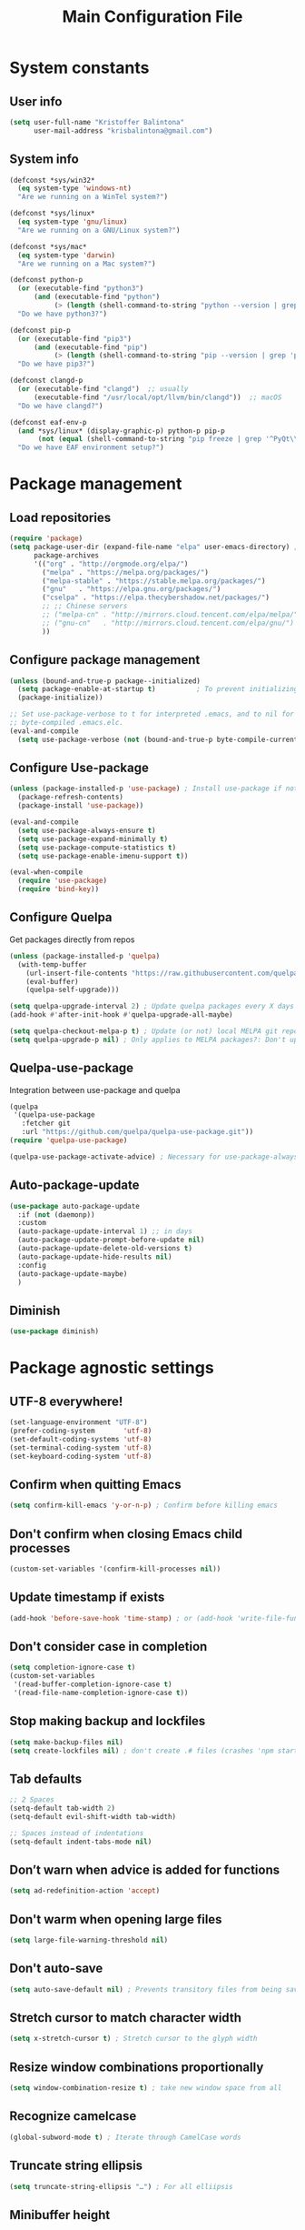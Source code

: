 #+TITLE: Main Configuration File

* System constants
** User info

#+BEGIN_SRC emacs-lisp
  (setq user-full-name "Kristoffer Balintona"
        user-mail-address "krisbalintona@gmail.com")
#+END_SRC
** System info

#+BEGIN_SRC emacs-lisp
  (defconst *sys/win32*
    (eq system-type 'windows-nt)
    "Are we running on a WinTel system?")

  (defconst *sys/linux*
    (eq system-type 'gnu/linux)
    "Are we running on a GNU/Linux system?")

  (defconst *sys/mac*
    (eq system-type 'darwin)
    "Are we running on a Mac system?")

  (defconst python-p
    (or (executable-find "python3")
        (and (executable-find "python")
             (> (length (shell-command-to-string "python --version | grep 'Python 3'")) 0)))
    "Do we have python3?")

  (defconst pip-p
    (or (executable-find "pip3")
        (and (executable-find "pip")
             (> (length (shell-command-to-string "pip --version | grep 'python 3'")) 0)))
    "Do we have pip3?")

  (defconst clangd-p
    (or (executable-find "clangd")  ;; usually
        (executable-find "/usr/local/opt/llvm/bin/clangd"))  ;; macOS
    "Do we have clangd?")

  (defconst eaf-env-p
    (and *sys/linux* (display-graphic-p) python-p pip-p
         (not (equal (shell-command-to-string "pip freeze | grep '^PyQt\\|PyQtWebEngine'") "")))
    "Do we have EAF environment setup?")
#+END_SRC
* Package management
** Load repositories

#+BEGIN_SRC emacs-lisp
  (require 'package)
  (setq package-user-dir (expand-file-name "elpa" user-emacs-directory) ; Select folder to store packages
        package-archives
        '(("org" . "http://orgmode.org/elpa/")
          ("melpa" . "https://melpa.org/packages/")
          ("melpa-stable" . "https://stable.melpa.org/packages/")
          ("gnu"   . "https://elpa.gnu.org/packages/")
          ("cselpa" . "https://elpa.thecybershadow.net/packages/")
          ;; ;; Chinese servers
          ;; ("melpa-cn" . "http://mirrors.cloud.tencent.com/elpa/melpa/")
          ;; ("gnu-cn"   . "http://mirrors.cloud.tencent.com/elpa/gnu/")
          ))
#+END_SRC
** Configure package management

#+BEGIN_SRC emacs-lisp
    (unless (bound-and-true-p package--initialized)
      (setq package-enable-at-startup t)          ; To prevent initializing twice
      (package-initialize))

    ;; Set use-package-verbose to t for interpreted .emacs, and to nil for
    ;; byte-compiled .emacs.elc.
    (eval-and-compile
      (setq use-package-verbose (not (bound-and-true-p byte-compile-current-file))))
#+END_SRC
** Configure Use-package

#+BEGIN_SRC emacs-lisp
  (unless (package-installed-p 'use-package) ; Install use-package if not installed
    (package-refresh-contents)
    (package-install 'use-package))

  (eval-and-compile
    (setq use-package-always-ensure t)
    (setq use-package-expand-minimally t)
    (setq use-package-compute-statistics t)
    (setq use-package-enable-imenu-support t))

  (eval-when-compile
    (require 'use-package)
    (require 'bind-key))
#+END_SRC
** Configure Quelpa

Get packages directly from repos
#+begin_src emacs-lisp
  (unless (package-installed-p 'quelpa)
    (with-temp-buffer
      (url-insert-file-contents "https://raw.githubusercontent.com/quelpa/quelpa/master/quelpa.el")
      (eval-buffer)
      (quelpa-self-upgrade)))

  (setq quelpa-upgrade-interval 2) ; Update quelpa packages every X days after init
  (add-hook #'after-init-hook #'quelpa-upgrade-all-maybe)

  (setq quelpa-checkout-melpa-p t) ; Update (or not) local MELPA git repo since I'll be using quelpa for non-MELPA packages
  (setq quelpa-upgrade-p nil) ; Only applies to MELPA packages?: Don't upgrade packages automatically
#+end_src
** Quelpa-use-package

Integration between use-package and quelpa
#+begin_src emacs-lisp
  (quelpa
   '(quelpa-use-package
     :fetcher git
     :url "https://github.com/quelpa/quelpa-use-package.git"))
  (require 'quelpa-use-package)

  (quelpa-use-package-activate-advice) ; Necessary for use-package-always-ensure to take from ELPA but all quelpa packages to take from quelpa
#+end_src
** Auto-package-update

#+BEGIN_SRC emacs-lisp
    (use-package auto-package-update
      :if (not (daemonp))
      :custom
      (auto-package-update-interval 1) ;; in days
      (auto-package-update-prompt-before-update nil)
      (auto-package-update-delete-old-versions t)
      (auto-package-update-hide-results nil)
      :config
      (auto-package-update-maybe)
      )
#+END_SRC

** Diminish

#+BEGIN_SRC emacs-lisp
  (use-package diminish)
#+END_SRC
* Package agnostic settings
** UTF-8 everywhere!
#+BEGIN_SRC emacs-lisp
  (set-language-environment "UTF-8")
  (prefer-coding-system       'utf-8)
  (set-default-coding-systems 'utf-8)
  (set-terminal-coding-system 'utf-8)
  (set-keyboard-coding-system 'utf-8)
#+END_SRC
** Confirm when quitting Emacs
#+BEGIN_SRC emacs-lisp
  (setq confirm-kill-emacs 'y-or-n-p) ; Confirm before killing emacs
#+END_SRC
** Don't confirm when closing Emacs child processes

#+BEGIN_SRC emacs-lisp
  (custom-set-variables '(confirm-kill-processes nil))
#+END_SRC
** Update timestamp if exists
#+BEGIN_SRC emacs-lisp
  (add-hook 'before-save-hook 'time-stamp) ; or (add-hook 'write-file-functions
#+END_SRC
** Don't consider case in completion
#+BEGIN_SRC emacs-lisp
  (setq completion-ignore-case t)
  (custom-set-variables
   '(read-buffer-completion-ignore-case t)
   '(read-file-name-completion-ignore-case t))
#+END_SRC
** Stop making backup and lockfiles
#+BEGIN_SRC emacs-lisp
  (setq make-backup-files nil)
  (setq create-lockfiles nil) ; don't create .# files (crashes 'npm start')
#+END_SRC
** Tab defaults
#+BEGIN_SRC emacs-lisp
  ;; 2 Spaces
  (setq-default tab-width 2)
  (setq-default evil-shift-width tab-width)

  ;; Spaces instead of indentations
  (setq-default indent-tabs-mode nil)
#+END_SRC
** Don’t warn when advice is added for functions
#+BEGIN_SRC emacs-lisp
  (setq ad-redefinition-action 'accept)
#+END_SRC
** Don't warm when opening large files
#+BEGIN_SRC emacs-lisp
  (setq large-file-warning-threshold nil)
#+END_SRC
** Don't auto-save

#+BEGIN_SRC emacs-lisp
  (setq auto-save-default nil) ; Prevents transitory files from being saved
#+END_SRC
** Stretch cursor to match character width

#+BEGIN_SRC emacs-lisp
  (setq x-stretch-cursor t) ; Stretch cursor to the glyph width
#+END_SRC
** Resize window combinations proportionally

#+BEGIN_SRC emacs-lisp
  (setq window-combination-resize t) ; take new window space from all
#+END_SRC
** Recognize camelcase

#+BEGIN_SRC emacs-lisp
  (global-subword-mode t) ; Iterate through CamelCase words
#+END_SRC
** Truncate string ellipsis

#+BEGIN_SRC emacs-lisp
  (setq truncate-string-ellipsis "…") ; For all elliipsis
#+END_SRC
** Minibuffer height

#+BEGIN_SRC emacs-lisp
  (setq max-mini-window-height 0.15)
#+END_SRC
** Make ESC quit everywhere

#+BEGIN_SRC emacs-lisp
  (global-set-key (kbd "<escape>") 'keyboard-escape-quit)
#+END_SRC
* Faces
*** Set default fonts

#+BEGIN_SRC emacs-lisp
  (setq kb/default-font "RobotoMono Nerd Font")

  (add-to-list 'default-frame-alist `(font . ,kb/default-font))
  ;; (add-to-list 'default-frame-alist '(font . "Iosevka Fixed Slab"))

  (defun kb/default-fonts-setup ()
    "Set Emacs-wide fonts"

    ;; (set-face-attribute 'default nil :font "Iosevka Fixed Slab" :height 135)
    (set-face-attribute 'default nil :font kb/default-font :height 135)
    (set-face-attribute 'fixed-pitch nil :font "FiraCode Nerd Font" :height 140)
    (set-face-attribute 'variable-pitch nil :font "Noto Sans" :height 148)

    (set-fontset-font ; Emoji support
     t
     '(#x1f300 . #x1fad0)
     (cond
      ((member "Noto Color Emoji" (font-family-list)) "Noto Color Emoji")
      ((member "Noto Emoji" (font-family-list)) "Noto Emoji")
      ((member "Segoe UI Emoji" (font-family-list)) "Segoe UI Emoji")
      ((member "Symbola" (font-family-list)) "Symbola")
      ((member "Apple Color Emoji" (font-family-list)) "Apple Color Emoji")
      ;; Apple Color Emoji should be before Symbola, but Richard Stallman disabled it.
      ;; GNU Emacs Removes Color Emoji Support on the Mac
      ;; http://ergoemacs.org/misc/emacs_macos_emoji.html
      ))
    )

  (if (daemonp) ; Set fonts based on if daemon or not
      (progn (add-hook 'server-after-make-frame-hook 'kb/default-fonts-setup)
             (add-hook 'window-setup-hook 'kb/default-fonts-setup)
             (add-hook 'server-after-make-frame-hook 'org-mode-restart)) ; Make sure fonts are properly loaded in org files
    (add-hook 'window-setup-hook 'kb/default-fonts-setup))
  ;; Regular fonts
#+END_SRC
*** Mixed-pitch

Allow faces to be selectively fixed- or variable-pitch
 * *Note:* Changes the family and height of the default face to the family and
    height of the variable-pitch face
#+BEGIN_SRC emacs-lisp
  (use-package mixed-pitch
    :hook (text-mode . mixed-pitch-mode)
    :custom
    (mixed-pitch-fixed-pitch-faces
     '(diff-added diff-context diff-file-header diff-function diff-header diff-hunk-header diff-removed font-latex-math-face font-latex-sedate-face font-latex-warning-face font-latex-sectioning-5-face font-lock-builtin-face font-lock-comment-delimiter-face font-lock-constant-face font-lock-doc-face font-lock-function-name-face font-lock-keyword-face font-lock-negation-char-face font-lock-preprocessor-face font-lock-regexp-grouping-backslash font-lock-regexp-grouping-construct font-lock-string-face font-lock-type-face font-lock-variable-name-face line-number line-number-current-line line-number-major-tick line-number-minor-tick markdown-code-face markdown-gfm-checkbox-face markdown-inline-code-face markdown-language-info-face markdown-language-keyword-face markdown-math-face message-header-name message-header-to message-header-cc message-header-newsgroups message-header-xheader message-header-subject message-header-other mu4e-header-key-face mu4e-header-value-face mu4e-link-face mu4e-contact-face mu4e-compose-separator-face mu4e-compose-header-face org-block org-block-begin-line org-block-end-line org-document-info-keyword org-code org-indent org-latex-and-related org-checkbox org-formula org-meta-line org-table org-verbatim

                  highlight-indent-guides-character-face
                  ))
    )
#+END_SRC
* UI and appearance
** Set theme

#+BEGIN_SRC emacs-lisp
  ;; (use-package doom-themes
  ;;   :ensure t
  ;;   :config (load-theme 'doom-dracula t))
  ;; (use-package doom-themes
  ;;   :ensure t
  ;;   :config (load-theme 'doom-palenight t))
  (use-package atom-one-dark-theme
    :ensure t
    :config (load-theme 'atom-one-dark t))
  ;; (use-package mood-one-theme
  ;;   :ensure t
  ;;   :config (load-theme 'mood-one t))
  ;; (use-package spacemacs-theme
  ;;   :ensure t
  ;;   :config (load-theme 'spacemacs-dark t))
#+END_SRC
** Columns and line numbers

Column number in modeline
#+BEGIN_SRC emacs-lisp
  (column-number-mode)
#+END_SRC

Set linum-numbers mode
#+BEGIN_SRC emacs-lisp
  (setq display-line-numbers-type 'relative)

  ;; Enabled for these
  (dolist (mode '(prog-mode-hook
                  ))
    (add-hook mode (lambda () (display-line-numbers-mode 1))))

  ;; Disabled for these
  (dolist (mode '(org-mode-hook
                  shell-mode-hook
                  eshell-mode-hook))
    (add-hook mode (lambda () (display-line-numbers-mode 0))))
#+END_SRC
** Transparency

#+BEGIN_SRC emacs-lisp
  (set-frame-parameter (selected-frame) 'alpha '(98 . 85))
  (add-to-list 'default-frame-alist '(alpha . (98 . 85)))
#+END_SRC
** Line spacing

#+BEGIN_SRC emacs-lisp
  (setq line-spacing 0) ; This is default
#+END_SRC
** Doom-modeline

Sleek modeline from Doom
#+BEGIN_SRC emacs-lisp
  (use-package doom-modeline
    :custom
    (doom-modeline-window-width-limit fill-column) ; The limit of the window width.
    (doom-modeline-project-detection 'project)
    (doom-modeline-buffer-file-name-style 'buffer-name)
    ;; (doom-modeline-icon (display-graphic-p)) ; Show icons if in Emacs GUI
    (doom-modeline-icon t) ; In order to work with emacsclient
    (doom-modeline-major-mode-icon t)
    (doom-modeline-major-mode-color-icon t)
    (doom-modeline-buffer-state-icon t)
    (doom-modeline-buffer-modification-icon t)
    (doom-modeline-unicode-fallback t)
    (doom-modeline-minor-modes nil)
    (doom-modeline-enable-word-count t)

    ;; Major modes in which to display word count continuously.
    ;; Also applies to any derived modes. Respects `doom-modeline-enable-word-count'.
    ;; If it brings the sluggish issue, disable `doom-modeline-enable-word-count' or
    ;; remove the modes from `doom-modeline-continuous-word-count-modes'.
    (doom-modeline-continuous-word-count-modes '(markdown-mode gfm-mode org-mode))

    (doom-modeline-buffer-encoding t)
    (doom-modeline-indent-info t)
    (doom-modeline-checker-simple-format t)
    (doom-modeline-number-limit 99)
    (doom-modeline-vcs-max-length 12)
    (doom-modeline-persp-name t)
    (doom-modeline-display-default-persp-name nil)
    (doom-modeline-persp-icon t)
    (doom-modeline-lsp t)

    ;; Whether display the GitHub notifications. It requires `ghub' package.
    (doom-modeline-github nil)
    (doom-modeline-github-interval (* 30 60))

    ;; Whether display the modal state icon.
    ;; Including `evil', `overwrite', `god', `ryo' and `xah-fly-keys', etc.
    (doom-modeline-modal-icon t)

    ;; Whether display the mu4e notifications. It requires `mu4e-alert' package.
    (doom-modeline-mu4e nil) ; This variable is flipped?

    ;; Whether display the gnus notifications.
    (doom-modeline-gnus t)
    (doom-modeline-gnus-timer 2)
    ;; (doom-modeline-gnus-excluded-groups '("dummy.group"))

    ;; Whether display the IRC notifications. It requires `circe' or `erc' package.
    (doom-modeline-irc t)
    (doom-modeline-irc-stylize 'identity)

    ;; Whether display the environment version.
    (doom-modeline-env-version t)
    ;; Or for individual languages
    (doom-modeline-env-enable-python t)
    (doom-modeline-env-enable-ruby t)
    (doom-modeline-env-enable-perl t)
    (doom-modeline-env-enable-go t)
    (doom-modeline-env-enable-elixir t)
    (doom-modeline-env-enable-rust t)

    ;; Change the executables to use for the language version string
    (doom-modeline-env-python-executable "python") ; or `python-shell-interpreter'
    (doom-modeline-env-ruby-executable "ruby")
    (doom-modeline-env-perl-executable "perl")
    (doom-modeline-env-go-executable "go")
    (doom-modeline-env-elixir-executable "iex")
    (doom-modeline-env-rust-executable "rustc")

    ;; What to dispaly as the version while a new one is being loaded
    (doom-modeline-env-load-string "...")

    (doom-modeline-height 26)
    (doom-modeline-bar-width 6)
    :config
    (if (daemonp) ; Hooks depending on daemon or not
        (progn (add-hook 'server-after-make-frame-hook 'doom-modeline-mode 100)
               (add-hook 'window-setup-hook 'doom-modeline-mode))
      (add-hook 'window-setup-hook 'doom-modeline-mode)) ; Use this hook to prevent right side from being clipped

    (set-face-attribute 'mode-line nil :family "Noto Sans" :height 0.75)
    (set-face-attribute 'mode-line-inactive nil :family "Noto Sans" :height 0.68)

    ;; Don't show encoding on modeline if it is UTF-8
    (defun doom-modeline-conditional-buffer-encoding ()
      (setq-local doom-modeline-buffer-encoding
                  (unless (or (eq buffer-file-coding-system 'utf-8-unix)
                              (eq buffer-file-coding-system 'utf-8)))))
    (add-hook 'after-change-major-mode-hook #'doom-modeline-conditional-buffer-encoding)
    (add-hook 'doom-modeline-mode-hook #'doom-modeline-conditional-buffer-encoding) ; Necessary so it takes affect imediately, not before I change major modes

    ;; Show actual path of file in symlinks
    (setq find-file-visit-truename t)

    ;; Enable time in the mode-line
    (display-time-mode t)
    ;; Show battery
    (setq battery-load-critical 15)
    (setq battery-load-low 25)
    (unless (equal "Battery status not available"
                   (battery))
      (display-battery-mode 1))                       ; On laptops it's nice to know how much power you have

    ;; Show file-size
    (size-indication-mode t)

    (doom-modeline-def-modeline 'main
      '(bar " " matches buffer-info remote-host buffer-position parrot selection-info)
      '(misc-info " " battery " " minor-modes checker input-method buffer-encoding major-mode process vcs))
    )
#+END_SRC
* General.el

Leader key capabilities
#+BEGIN_SRC emacs-lisp
  (use-package general
    :config
    (general-evil-setup t)
    (general-auto-unbind-keys)

    (general-create-definer kb/leader-keys
      :keymaps '(normal insert visual emacs eshell helpful)
      :prefix "SPC"
      :global-prefix "M-SPC")

    (kb/leader-keys
      "t"  '(:ignore t :which-key "Toggles")
      "tl" '(display-line-numbers-mode :which-key "Line numbers")
      "o"  '(:ignore t :which-key "Open")
      "b"  '(:ignore t :which-key "Buffers")
      "bp" '(previous-buffer :which-key "Prev buffer")
      "bn" '(next-buffer :which-key "Next buffer")
      "f"  '(:ignore t :which-key "Files")
      "fs" '(save-buffer :which-key "Save buffer")
      "h"  '(:ignore t :which-key "Help")
      "q"  '(:ignore t :which-key "Quit")
      "l"  '(:ignore t :which-key "Langtool")
      "n" '(:ignore t :which-key "Org-roam")
      "i" '(:ignore t :which-key "Copying and pasting")
      "w" '(:ignore t :which-key "Manage windows")
      "g"   '(:ignore t :which-key "git")
      "e"   '(:ignore t :which-key "Eval stuff")
      "eb"  '(eval-buffer :which-key "Eval buffer")

      "u" 'universal-argument
      )

    (kb/leader-keys
      :keymaps '(visual)
      "er" '(eval-region :which-key "Eval region")
      "ee" '(eval-last-sexp :which-key "Eval last sexp")
      )
    )
#+END_SRC
* Custom variables

For org and org-agenda
#+BEGIN_SRC emacs-lisp
  (setq org-directory "~/Documents/org-database/")
  (defvar kb/agenda-dir (concat org-directory "agenda/"))
  (defvar kb/roam-dir (concat org-directory "roam/"))
  (defvar kb/library-dir (concat org-directory "library/"))

  (defvar kb/all-org-dir-files (cl-remove-if
                                (lambda (it)
                                  (string-match-p (rx "archive.org") it))
                                (directory-files-recursively org-directory ".org$")))
  (defvar kb/all-agenda-dir-files (cl-remove-if
                                   (lambda (it)
                                     (string-match-p (rx "archive.org") it))
                                   (directory-files-recursively kb/agenda-dir ".org$")))
  (defvar kb/all-agenda-dir-files-minus-inbox (cl-remove-if
                                               (lambda (it)
                                                 (string-match-p (rx "archive.org") it)
                                                 (string-match-p (rx "inbox.org") it))
                                               (directory-files-recursively kb/agenda-dir ".org$")))
#+END_SRC

For file and directory shortcut functions (in custom functions section)
#+BEGIN_SRC emacs-lisp
  (defvar kb/library-dir (concat org-directory "library"))
  (defvar kb/emacs-config-file (concat user-emacs-directory "configs/base-config.org"))

  (defvar kb/dot-config-dir "~/.config/")
  (defvar kb/wm-config-file (concat kb/dot-config-dir "i3/config"))
#+END_SRC
* Custom functions
** Sudo a file

Find a fle with sudo
#+BEGIN_SRC emacs-lisp
(defun doom--sudo-file-path (file)
(let ((host (or (file-remote-p file 'host) "localhost")))
(concat "/" (when (file-remote-p file)
(concat (file-remote-p file 'method) ":"
(if-let (user (file-remote-p file 'user))
(concat user "@" host)
host)
"|"))
"sudo:root@" host
":" (or (file-remote-p file 'localname)
file))))

(defun doom/sudo-find-file (file)
"Open FILE as root."
(interactive "FOpen file as root: ")
(find-file (doom--sudo-file-path file)))
#+END_SRC>

Sudo the current file
#+BEGIN_SRC emacs-lisp
(defun doom/sudo-this-file ()
  "Open the current file as root."
  (interactive)
  (find-file
   (doom--sudo-file-path
    (or buffer-file-name
        (when (or (derived-mode-p 'dired-mode)
                  (derived-mode-p 'wdired-mode))
          default-directory)))))
#+END_SRC>

Keybinds
#+BEGIN_SRC emacs-lisp
(kb/leader-keys
"fu" '(doom/sudo-find-file :which-key "Sudo find file")
"fU" '(doom/sudo-this-file :which-key "Sudo current file")
)
#+END_SRC>
** Kill current buffer

#+BEGIN_SRC emacs-lisp
  (defun kb/kill-current-buffer ()
    (interactive)
    (kill-buffer (current-buffer)))

  (global-set-key (kbd "C-x K") 'kb/kill-current-buffer)
  (kb/leader-keys
    "bK" '(kb/kill-current-buffer :which-key "Kill current buffer")
    )
#+END_SRC
** Kill all buffers

#+BEGIN_SRC emacs-lisp
  (defun kb/kill-all-buffers ()
    (interactive)
    (mapc 'kill-buffer (buffer-list)))

  (kb/leader-keys
    "qQ" '(kb/kill-all-buffers :which-key "Kill all buffers"))
#+END_SRC
** Yank current buffer filename

#+BEGIN_SRC emacs-lisp
  (defun +default/yank-buffer-filename ()
    "Copy the current buffer's path to the kill ring."
    (interactive)
    (if-let (filename (or buffer-file-name (bound-and-true-p list-buffers-directory)))
        (message (kill-new (abbreviate-file-name filename)))
      (error "Couldn't find filename in current buffer")))

  (kb/leader-keys
    "fy" '(+default/yank-buffer-filename :which-key "Yank filename")
    )
    #+END_SRC
** Kill current file

#+BEGIN_SRC emacs-lisp
  (defun kb/delete-this-file (&optional path force-p)
    "Delete PATH, kill its buffers and expunge it from vc/magit cache.

      If PATH is not specified, default to the current buffer's file.

      If FORCE-P, delete without confirmation."
    (interactive
     (list (buffer-file-name (buffer-base-buffer))
           current-prefix-arg))
    (let* ((path (or path (buffer-file-name (buffer-base-buffer))))
           (short-path (abbreviate-file-name path)))
      (unless (and path (file-exists-p path))
        (user-error "Buffer is not visiting any file"))
      (unless (file-exists-p path)
        (error "File doesn't exist: %s" path))
      (unless (or force-p (y-or-n-p (format "Really delete %S?" short-path)))
        (user-error "Aborted"))
      (let ((buf (current-buffer)))
        (unwind-protect
            (progn (delete-file path) t)
          (if (file-exists-p path)
              (error "Failed to delete %S" short-path)
            ;; ;; Ensures that windows displaying this buffer will be switched to
            ;; ;; real buffers (`doom-real-buffer-p')
            ;; (doom/kill-this-buffer-in-all-windows buf t)
            ;; (doom--update-files path)
            (kb/kill-current-buffer)
            (message "Deleted %S" short-path))))))

  (kb/leader-keys
    "fD" '(kb/delete-this-file :which-key "Delete current file")
    )
#+END_SRC
** Rename/move current file

#+BEGIN_SRC emacs-lisp
  (defun kb/move-this-file (new-path &optional force-p)
    "Move current buffer's file to NEW-PATH.

      If FORCE-P, overwrite the destination file if it exists, without confirmation."
    (interactive
     (list (read-file-name "Move file to: ")
           current-prefix-arg))
    (unless (and buffer-file-name (file-exists-p buffer-file-name))
      (user-error "Buffer is not visiting any file"))
    (let ((old-path (buffer-file-name (buffer-base-buffer)))
          (new-path (expand-file-name new-path)))
      (make-directory (file-name-directory new-path) 't)
      (rename-file old-path new-path (or force-p 1))
      (set-visited-file-name new-path t t)
      ;; (doom--update-files old-path new-path)
      (message "File moved to %S" (abbreviate-file-name new-path))))

  (kb/leader-keys
    "fR" '(kb/move-this-file :which-key "Rename current file")
    )
#+END_SRC
** Sudo find file

#+BEGIN_SRC emacs-lisp
  (defun kb/sudo-find-file (file)
    "Open FILE as root."
    (interactive "FOpen file as root: ")
    (find-file (doom--sudo-file-path file)))

  (defun kb--sudo-file-path (file)
    (let ((host (or (file-remote-p file 'host) "localhost")))
      (concat "/" (when (file-remote-p file)
                    (concat (file-remote-p file 'method) ":"
                            (if-let (user (file-remote-p file 'user))
                                (concat user "@" host)
                              host)
                            "|"))
              "sudo:root@" host
              ":" (or (file-remote-p file 'localname)
                      file))))

  (kb/leader-keys
    "fu" '(kb/sudo-find-file :which-key "Find file as sudo")
    )
#+END_SRC
** Sudo save this file

#+BEGIN_SRC emacs-lisp
  (defun kb/sudo-this-file ()
    "Open the current file as root."
    (interactive)
    (find-file
     (kb--sudo-file-path
      (or buffer-file-name
          (when (or (derived-mode-p 'dired-mode)
                    (derived-mode-p 'wdired-mode))
            default-directory)))))

  (kb/leader-keys
    "fU" '(kb/sudo-this-file :which-key "Sudo save this file")
    )
#+END_SRC
** File and directory shortcuts

From [[https://github.com/daviwil/dotfiles/blob/master/Emacs.org#startup-performance][dotfiles/Emacs.org at master · daviwil/dotfiles · GitHub]]
*** Functions
#+BEGIN_SRC emacs-lisp
(defun kb/org-file-jump-to-heading (org-file heading-title)
  (interactive)
  (find-file (expand-file-name org-file))
  (goto-char (point-min))
  (search-forward (concat "* " heading-title))
  (org-overview)
  (org-reveal)
  (org-show-subtree)
  (forward-line))

(defun kb/org-file-show-headings (org-file)
  (interactive)
  (find-file (expand-file-name org-file))
  (counsel-org-goto)
  (org-overview)
  (org-reveal)
  (org-show-subtree)
  (forward-line))
#+END_SRC
*** Keybindings

#+BEGIN_SRC emacs-lisp
  (kb/leader-keys
    "fc"  '(:ignore t :which-key "Custom file searches")

    "fo" '(counsel-outline :which-key "Goto heading in current file")

    "fcL" '((lambda () (interactive) (counsel-find-file kb/library-dir)) :which-key "Library files")

    "fcw" '((lambda () (interactive) (find-file kb/wm-config-file)) :which-key "WM config file")
    "fce" '((lambda () (interactive) (find-file kb/emacs-config-file)) :which-key "Emacs base config file")

    "fcE" '((lambda () (interactive) (kb/org-file-show-headings kb/emacs-config-file)) :which-key "Edit Emacs base config")

    ;; ;; Section for Jumping directly to headings
    ;; "fds" '((lambda () (interactive) (kb/org-file-jump-to-heading "~/.dotfiles/Systems.org" "Base Configuration")) :which-key "base system")
    ;; "fdS" '((lambda () (interactive) (kb/org-file-jump-to-heading "~/.dotfiles/Systems.org" system-name)) :which-key "this system")
    ;; "fdp" '((lambda () (interactive) (kb/org-file-jump-to-heading "~/.dotfiles/Desktop.org" "Panel via Polybar")) :which-key "polybar")
    )
#+END_SRC
** Save all org files keybind

#+begin_src emacs-lisp
  (kb/leader-keys
    "qs" '(org-save-all-org-buffers :which-key "Save all org buffers")
    )
#+end_src
** Traversing mark rings

#+begin_src emacs-lisp
  (kb/leader-keys
    "mg" 'org-mark-ring-goto
    "mc" 'counsel-mark-ring
    "ma" 'org-mark-ring-push
    )
#+end_src
* QoL Packages
** Helpful

Have more descriptive and helpful function and variable descriptions
#+BEGIN_SRC emacs-lisp
  (use-package helpful
    :after (evil evil-collection)
    :demand t ; Don't wait for the binded keys
    :bind
    ;; Counsel commands are already remapped in the counsel section
    ;; ([remap describe-function] . counsel-describe-function)
    ([remap describe-command] . helpful-command)
    ;; ([remap describe-variable] . counsel-describe-variable)
    ([remap describe-key] . helpful-key)
    :custom
    (counsel-describe-function-function #'helpful-callable)
    (counsel-describe-variable-function #'helpful-variable)

    :config
    (evil-define-key '(visual normal) 'global (kbd "K") 'helpful-at-point)

    (kb/leader-keys
      "hk" '(helpful-key :which-key "Desc key"))
    )
#+END_SRC


** Beacon

Cool version of nav-flash
#+BEGIN_SRC emacs-lisp
  (use-package beacon
    :custom
    (beacon-blink-when-focused t) ; Blink when Emacs comes into focus
    (beacon-blink-delay 0.1)
    (beacon-blink-duration 0.5)
    :config
    (beacon-mode)
    )
#+END_SRC
** Smooth-scrolling

Scroll line-by-line rather than half-screens
#+BEGIN_SRC emacs-lisp
  (use-package smooth-scrolling
    :custom
    (smooth-scroll-margin 9)
    :config
    (smooth-scrolling-mode t)

    (add-hook 'eshell-mode-hook (lambda () (smooth-scrolling-mode 0))) ; Turn off smooth scrolling in eshell
    )
#+END_SRC

** Saveplace

Save and restore point in files
#+BEGIN_SRC emacs-lisp
  (use-package saveplace
    :config
    (save-place-mode)
    )
#+END_SRC
** Which-key

Show keybinds
#+BEGIN_SRC emacs-lisp
  (use-package which-key
    :custom
    (which-key-idle-delay 0.85)
    (which-key-show-early-on-C-h t) ; Show which-key immediately for C-h
    (which-key-add-column-padding 0)
    (which-key-max-display-columns nil)
    :config
    (which-key-mode)
    (which-key-setup-side-window-right) ; Show which-key on the ritght
   )
#+END_SRC

** All-the-icons

#+BEGIN_SRC emacs-lisp
(use-package all-the-icons)
#+END_SRC
** Hide-mode-line

Hide the modeline when you don't want to see it
#+BEGIN_SRC emacs-lisp
  (use-package hide-mode-line)
#+END_SRC

** Super-save

Automatically save buffers when you do certain things
#+BEGIN_SRC emacs-lisp
  (use-package super-save
    :custom
    (super-save-auto-save-when-idle t) ; Save buffer if Emacs is idle
    (super-save-idle-duration 10) ; Wait 10 seconds for idle trigger
    (super-save-remote-files t) ; Turn on saving of remote files (those pulled from git repo?)
    (super-save-exclude nil) ; Don't exclude anything from being saved
    :config
    (add-to-list 'super-save-triggers 'evil-window-next)

    (super-save-mode t)
    )
#+END_SRC

** Autorevert

#+BEGIN_SRC emacs-lisp
  (use-package autorevert
    :custom
    (auto-revert-interval 7)
    (auto-revert-check-vc-info t)
    (global-auto-revert-non-file-buffers t)
    (auto-revert-verbose t)
    :config
    (global-auto-revert-mode t)
    )
#+END_SRC

** Whitespace

Remove whitespace on save
#+BEGIN_SRC emacs-lisp
  (use-package whitespace
    :hook (before-save . whitespace-cleanup)
    )
#+END_SRC

** Rainbow-delimiters

Color-code your parentheses
#+BEGIN_SRC emacs-lisp
  (use-package rainbow-delimiters
    :hook (prog-mode . rainbow-delimiters-mode)
    )
#+END_SRC
** Unicode-fonts

#+BEGIN_SRC emacs-lisp
  (use-package unicode-fonts
    :preface
    (defun dw/replace-unicode-font-mapping (block-name old-font new-font)
      "Taken from https://github.com/daviwil/dotfiles/blob/master/Emacs.org#startup-performance"
      (let* ((block-idx (cl-position-if
                         (lambda (i) (string-equal (car i) block-name))
                         unicode-fonts-block-font-mapping))
             (block-fonts (cadr (nth block-idx unicode-fonts-block-font-mapping)))
             (updated-block (cl-substitute new-font old-font block-fonts :test 'string-equal)))
        (setf (cdr (nth block-idx unicode-fonts-block-font-mapping))
              `(,updated-block))))
    :custom
    (unicode-fonts-skip-font-groups '(low-quality-glyphs))
    :preface
    (defun kb/fix-unicode-fonts ()
      "Fix the font mappings to use the right emoji font"
      (mapcar
       (lambda (block-name)
         (dw/replace-unicode-font-mapping block-name "Apple Color Emoji" "Noto Color Emoji"))
       '("Dingbats"
         "Emoticons"
         "Miscellaneous Symbols and Pictographs"
         "Transport and Map Symbols"))

      (unicode-fonts-setup)
      )
    :config
    (if (daemonp) ; Hooks depending on daemon or not
        (add-hook 'server-after-make-frame-hook 'kb/fix-unicode-fonts)
      (add-hook 'window-setup-hook 'kb/fix-unicode-fonts))
    )
#+END_SRC

** Emojify

Show emojiis
#+BEGIN_SRC emacs-lisp
  (use-package emojify
    :custom
    (global-emojify-mode t)
    )
#+END_SRC
** Pinetry

Emacs can be prompted for the PIN of GPG private keys, we just need to set epa-pinentry-mode to accomplish that:
- Doom has this settings as well
#+BEGIN_SRC emacs-lisp
  (setq epg-pinentry-mode 'loopback)
  ;; (pinentry-start) ; This function doesn't exist?
#+END_SRC
** Sublimity

Minimap + smooth scroll + distraction-free
#+begin_src emacs-lisp
  (use-package sublimity
    :disabled
    :init
    (require 'sublimity-scroll)
    ;; (require 'sublimity-map) ;; experimental
    ;; (require 'sublimity-attractive)
    :custom
    (sublimity-scroll-weight 5)
    (sublimity-scroll-drift-length 10)
    :config
    (sublimity-mode)
    )
#+end_src
* Completion frameworks
** Company
*** Company itself

Point autocompletion backend
#+BEGIN_SRC emacs-lisp
  (use-package company
    :hook ((after-init . global-company-mode)
           (company-mode . company-tng-mode)
           (company-mode . evil-normalize-keymaps))
    :custom
    (company-idle-delay 0.8) ; Trigger completion in a second
    (company-tooltip-delay 1) ; Wait a little until the tooltip shows
    (company-minimum-prefix-length 2)
    (company-tooltip-align-annotations t)
    (company-global-modes '(not erc-mode message-mode help-mode gud-mode))

    ;; Only search the current buffer for `company-dabbrev' (a backend that
    ;; suggests text your open buffers). This prevents Company from causing
    ;; lag once you have a lot of buffers open.
    (company-dabbrev-other-buffers nil)

    ;; Make `company-dabbrev' fully case-sensitive, to improve UX with
    ;; domain-specific words with particular casing.
    (company-dabbrev-ignore-case nil)
    (company-dabbrev-downcase nil)

    (company-show-numbers t) ; Number the candidates (use M-1, M-2 etc to select completions).

    ;; ;; ;; These are the backends that Doom has active
    ;; (company-backends '(company-dabbrev company-yasnippet company-ispell))
    :config
    (add-to-list 'company-backends 'company-capf) ; For org-roam

    ;; Company-tng to use tab to cycle through suggestions
    (add-to-list 'company-frontends 'company-tng-frontend)
    (define-key company-active-map (kbd "RET") 'nil)
    (define-key company-active-map [return] 'nil)
    (define-key company-active-map (kbd "TAB") #'company-select-next)
    (define-key company-active-map [tab] #'company-select-next)
    (define-key company-active-map [backtab] #'company-select-previous)
    )
#+END_SRC

*** Company-box

A pretty company autocomplete frontend.
#+BEGIN_SRC emacs-lisp
  (use-package company-box
    :after (company)
    :hook (company-mode . company-box-mode)
    :custom
    (company-box-show-single-candidate 'always)
    (company-box-backends-colors nil)
    (company-box-max-candidates 50)
    (company-box-icons-alist 'company-box-icons-all-the-icons)
    (company-box-icons-all-the-icons
     (let ((all-the-icons-scale-factor 0.8))
       `((Unknown       . ,(all-the-icons-material "find_in_page"             :face 'all-the-icons-purple))
         (Text          . ,(all-the-icons-material "text_fields"              :face 'all-the-icons-green))
         (Method        . ,(all-the-icons-material "functions"                :face 'all-the-icons-red))
         (Function      . ,(all-the-icons-material "functions"                :face 'all-the-icons-red))
         (Constructor   . ,(all-the-icons-material "functions"                :face 'all-the-icons-red))
         (Field         . ,(all-the-icons-material "functions"                :face 'all-the-icons-red))
         (Variable      . ,(all-the-icons-material "adjust"                   :face 'all-the-icons-blue))
         (Class         . ,(all-the-icons-material "class"                    :face 'all-the-icons-red))
         (Interface     . ,(all-the-icons-material "settings_input_component" :face 'all-the-icons-red))
         (Module        . ,(all-the-icons-material "view_module"              :face 'all-the-icons-red))
         (Property      . ,(all-the-icons-material "settings"                 :face 'all-the-icons-red))
         (Unit          . ,(all-the-icons-material "straighten"               :face 'all-the-icons-red))
         (Value         . ,(all-the-icons-material "filter_1"                 :face 'all-the-icons-red))
         (Enum          . ,(all-the-icons-material "plus_one"                 :face 'all-the-icons-red))
         (Keyword       . ,(all-the-icons-material "filter_center_focus"      :face 'all-the-icons-red))
         (Snippet       . ,(all-the-icons-material "short_text"               :face 'all-the-icons-red))
         (Color         . ,(all-the-icons-material "color_lens"               :face 'all-the-icons-red))
         (File          . ,(all-the-icons-material "insert_drive_file"        :face 'all-the-icons-red))
         (Reference     . ,(all-the-icons-material "collections_bookmark"     :face 'all-the-icons-red))
         (Folder        . ,(all-the-icons-material "folder"                   :face 'all-the-icons-red))
         (EnumMember    . ,(all-the-icons-material "people"                   :face 'all-the-icons-red))
         (Constant      . ,(all-the-icons-material "pause_circle_filled"      :face 'all-the-icons-red))
         (Struct        . ,(all-the-icons-material "streetview"               :face 'all-the-icons-red))
         (Event         . ,(all-the-icons-material "event"                    :face 'all-the-icons-red))
         (Operator      . ,(all-the-icons-material "control_point"            :face 'all-the-icons-red))
         (TypeParameter . ,(all-the-icons-material "class"                    :face 'all-the-icons-red))
         (Template      . ,(all-the-icons-material "short_text"               :face 'all-the-icons-green))
         (ElispFunction . ,(all-the-icons-material "functions"                :face 'all-the-icons-red))
         (ElispVariable . ,(all-the-icons-material "check_circle"             :face 'all-the-icons-blue))
         (ElispFeature  . ,(all-the-icons-material "stars"                    :face 'all-the-icons-orange))
         (ElispFace     . ,(all-the-icons-material "format_paint"             :face 'all-the-icons-pink)))))
    )
#+END_SRC

*** Company-dict

#+BEGIN_SRC emacs-lisp
  (use-package company-dict
    :custom
    (company-dict-dir (concat user-emacs-directory "dict/")) ; Where to look for dictionary files
    :config
    (add-to-list 'company-backends 'company-dict)
  ;; Make company-dict aware of other minor modes' dictionaries by
  ;; adding minor mode symbols to company-dict-minor-mode-list
    )
#+END_SRC
** Ivy
*** Ivy itself

Some Ivy tips, taken from [[https://github.com/daviwil/dotfiles/blob/master/Emacs.org#startup-performance][dotfiles/Emacs.org at master · daviwil/dotfiles · GitHub]]:
#+BEGIN_QUOTE
+ While in an Ivy minibuffer, you can search within the current results by using S-Space.
+ To quickly jump to an item in the minibuffer, use =C-‘= to get Avy line jump keys.
+ To see actions for the selected minibuffer item, use M-o and then press the action’s key.
+ Super useful: Use C-c C-o to open ivy-occur to open the search results in a separate buffer. From there you can click any item to perform the ivy action.
#+END_QUOTE

Ido but more powerful and eye-pleasing
#+BEGIN_SRC emacs-lisp
    (use-package ivy
      :bind (:map ivy-minibuffer-map
                  ("TAB" . ivy-alt-done)
                  ("C-l" . ivy-alt-done)
                  :map ivy-switch-buffer-map
                  ("C-l" . ivy-done)
                  ("C-d" . ivy-switch-buffer-kill)
                  :map ivy-reverse-i-search-map
                  ("C-d" . ivy-reverse-i-search-kill))
      :custom
      (ivy-extra-directories nil) ; Remove ./ and ../
      (ivy-use-virtual-buffers nil) ; Bookmarks and recent files in completion buffer
      (ivy-count-format "(%d/%d) ")
      (ivy-use-selectable-prompt t) ; Make prompt line selectable (as a candidate)
      (enable-recursive-minibuffers t) ; Allow minibuffer commands in minibuffer
      (ivy-height 17)
      (ivy-wrap t)
      (ivy-fixed-height-minibuffer t)
      (ivy-magic-slash-non-match-action nil) ; disable magic slash on non-match
      (ivy-virtual-abbreviate 'abbreviate)
      (ivy-on-del-error-function #'ignore) ; don't quit minibuffer on delete-error
      (ivy-sort-max-size 7500) ; Default is wayy too high - slows down in big projects
      (ivy-re-builders-alist
       '((counsel-esh-history . ivy--regex-fuzzy) ; Fuzzy findings for counsel-esh-history
         (t . ivy--regex-ignore-order))) ; Default
      :config
      (ivy-mode t)

      ;; Faces
      (set-face-attribute 'ivy-minibuffer-match-face-1 nil :height 136)

      ;; Counsel changes a lot of ivy's state at startup; to control for that, we
      ;; need to load it as early as possible. Some packages (like `ivy-prescient')
      ;; require this.
      (require 'counsel nil t)
      )
#+END_SRC
*** Swiper

#+BEGIN_SRC emacs-lisp
  (use-package swiper
    :bind ("C-s" . counsel-grep-or-swiper) ; Depending on length of file
    )
#+END_SRC

*** Counsel

Remapping original commands to an Ivy-esque version
#+BEGIN_SRC emacs-lisp
  (use-package counsel
    :bind (("M-x" . 'counsel-M-x)
           ("C-x C-f" . 'counsel-find-file)
           ("C-x b" . 'counsel-switch-buffer)
           ("C-x b" . 'counsel-switch-buffer)
           ("C-h t" . 'counsel-load-theme) ; Replace help-with-tutorial
           ("C-c g" . 'counsel-git)
           ("C-c j" . 'counsel-git-grep)
           ("C-c k" . 'counsel-ag)
           ("C-x l" . 'counsel-locate)
           ("C-h f" . 'counsel-describe-function)
           ("C-h v" . 'counsel-describe-variable)
           ("C-h o" . 'counsel-describe-symbol)
           :map minibuffer-local-map
           ("C-r" . 'counsel-minibuffer-history)
           )
    :custom
    ;; Remove "^" when entering a ivy completion buffer
    (ivy-initial-inputs-alist nil)
    :config

    (kb/leader-keys
      "ff" '(counsel-find-file :which-key "Find file")
      "fF" '(counsel-file-jump :which-key "Fuzzy find file")
      "fr" '(counsel-recentf :which-key "Recent files")

      "hf" '(counsel-describe-function :which-key "Desc func")
      "hv" '(counsel-describe-variable :which-key "Desc var")
      "ho" '(counsel-describe-symbol :which-key "Desc sym")
      "ht" '(counsel-load-theme :which-key "Change theme")

      "bc" '(counsel-switch-buffer :which-key "Counsel switch")

      "mm" '(counsel-bookmark :which-key "Go to bookmark")
      "ms" '(bookmark-set :which-key "Set bookmark")

      "iy" '(counsel-yank-pop :which-key "Paste")

      "eh" '(counsel-esh-history :which-key "Eshell history") ; I need to figure out how to do mode maps
      )
    )
#+END_SRC

*** Counsel-projectile

#+BEGIN_SRC emacs-lisp
  (use-package counsel-projectile
    :after projectile)
#+END_SRC
*** Flx

Allow for fuzzy searching (if in =ivy-re-builders-alist=)
#+BEGIN_SRC emacs-lisp
  (use-package flx
    :defer t  ; Ivy loads this when needed
    :custom
    (ivy-flx-limit 10000)
    )
#+END_SRC
*** Ivy-rich

Better Ivy-interface
#+BEGIN_SRC emacs-lisp
  (use-package ivy-rich
    :custom
    (ivy-rich-path-style 'abbrev) ; Abbreviate file names
    :config
    (ivy-rich-mode t)
    (setcdr (assq t ivy-format-functions-alist) #'ivy-format-function-line)
    )
#+END_SRC

*** Amx

Show keybinds in M-x
#+BEGIN_SRC emacs-lisp
  (use-package amx
    :config
    (amx-mode)
    )
#+END_SRC

*** Flx

Fuzzy finding in Ivy. /Incompatible with presient/ (other Doom flag)
 - Set from setting ivy-re-builders-alist to ivy--regex-fuzzy
#+BEGIN_SRC emacs-lisp
  (use-package flx
    :disabled
    :defer t  ; is loaded by ivy
    :custom
    (ivy-flx-limit 10000)
    )
#+END_SRC

*** All-the-icons-ivy-rich

A version of all-the-icons but compatible with ivy-rich
#+BEGIN_SRC emacs-lisp
  (use-package all-the-icons-ivy-rich
    :after (ivy-rich)
    :custom
    (all-the-icons-ivy-rich-icon-size 0.9) ; The icon size
    ;; Slow Rendering
    ;; If you experience a slow down in performance when rendering multiple icons simultaneously,
    ;; you can try setting the following variable
    (inhibit-compacting-font-caches t)
    :config
    (all-the-icons-ivy-rich-mode t)
    )
#+END_SRC

* Buffer management
** Desktop

Save and restore open buffers and frames
#+BEGIN_SRC emacs-lisp
  (use-package desktop
    :custom
    (desktop-save t) ; Always save when quitting Emacs or changing desktop
    (desktop-path `(,user-emacs-directory))
    (desktop-dirname user-emacs-directory)
    (desktop-base-file-name "emacs-save-desktop")
    (desktop-restore-eager t) ; Lazily restore buffers to reduce startup time
    ;; (desktop-restore-eager 12) ; Lazily restore buffers to reduce startup time
    ;; (desktop-lazy-verbose nil) ; Don't be verbose when lazy loading buffers
    ;; (desktop-lazy-idle-delay 10) ; Wait 10 seconds until lazy loading buffers
    (desktop-auto-save-timeout 20) ; Idle time until save
    (desktop-restore-frames t) ; Restore frames too
    (desktop-load-locked-desktop t) ; Always load so that it is compatible with daemon
    ;; (desktop-restore-reuses-frames 'keep) ; Keep current frames when restoring session
    (history-length 1000) ; This is what Doom uses
    :config
    (desktop-save-mode)

    (setq desktop-buffers-not-to-save ;; Don't save these buffers
          (concat "\\("
                  "^nn\\.a[0-9]+\\|\\.log\\|(ftp)\\|^tags\\|^TAGS"
                  "\\|\\.emacs.*\\|\\.diary\\|\\.newsrc-dribble\\|\\.bbdb"
                  "\\)$"))
    (add-to-list 'desktop-modes-not-to-save 'dired-mode)
    (add-to-list 'desktop-modes-not-to-save 'Info-mode)
    (add-to-list 'desktop-modes-not-to-save 'info-lookup-mode)
    (add-to-list 'desktop-modes-not-to-save 'fundamental-mode)

    ;; Remove desktop after it's been read
    (add-hook 'desktop-after-read-hook
              '(lambda ()
                 ;; desktop-remove clears desktop-dirname
                 (setq desktop-dirname-tmp desktop-dirname)
                 (desktop-remove)
                 (setq desktop-dirname desktop-dirname-tmp)
                 (org-mode-restart)
                 ))

    (defun saved-session ()
      (file-exists-p (concat desktop-dirname desktop-base-file-name)))

    ;; Use session-restore to restore the desktop manually
    (defun session-restore ()
      "Restore a saved emacs session."
      (interactive)
      (if (saved-session)
          (desktop-read)
        (message "No desktop found.")))

    ;; Use session-save to save the desktop manually
    (defun kb/prompt-session-save ()
      "Save an emacs session."
      (interactive)
      (if (saved-session)
          (if (y-or-n-p "Overwrite existing desktop? ")
              (desktop-save-in-desktop-dir)
            (message "Session not saved."))
        (desktop-save-in-desktop-dir)
        ))

    (defun kb/auto-session-save ()
      (interactive)
      ;; Don't call desktop-save-in-desktop-dir, as it prints a message.
      (if (eq (desktop-owner) (emacs-pid))
          (desktop-save-in-desktop-dir)))
    ;; (add-hook 'after-save-hook 'kb/auto-session-save) ; Save constantly
    (run-with-timer 0 480 'kb/auto-session-save) ; Save every 10 minutes

    ;; Restore when I want it to
    (add-hook 'after-init-hook
              '(lambda ()
                 (if (saved-session)
                     ;; (if (y-or-n-p "Restore desktop? ")    )
                     (session-restore)
                   (progn (session-restore)
                          (if (daemonp) (org-mode-restart))) ; Restart org-mode to properly set faces for org files after loading with daemon
                   )))


    ;; Prevent desktop file from being locked on system and
    ;; Emacs crashes
    (defun emacs-process-p (pid)
      "If pid is the process ID of an emacs process, return t, else nil.
              Also returns nil if pid is nil."
      (when pid
        (let* ((cmdline-file (concat "/proc/" (int-to-string pid) "/cmdline")))
          (when (file-exists-p cmdline-file)
            (with-temp-buffer
              (insert-file-contents-literally cmdline-file)
              (goto-char (point-min))
              (search-forward "emacs" nil t)
              pid)))))

    (defadvice desktop-owner (after pry-from-cold-dead-hands activate)
      "Don't allow dead emacsen to own the desktop file."
      (when (not (emacs-process-p ad-return-value))
        (setq ad-return-value nil)))
    (defun kb/desktop-owner-advice (original &rest args)
      (let ((owner (apply original args)))
        (if (and owner (/= owner (emacs-pid)))
            (and (car (member owner (list-system-processes)))
                 (let (cmd (attrlist (process-attributes owner)))
                   (if (not attrlist) owner
                     (dolist (attr attrlist)
                       (and (string= "comm" (car attr))
                            (setq cmd (car attr))))
                     (and cmd (string-match-p "[Ee]macs" cmd) owner))))
          owner)))

    ;; Ensure that dead system processes don't own it.
    (advice-add #'desktop-owner :around #'kb/desktop-owner-advice)
    )
#+END_SRC
** Bufler

Manage buffers better
#+BEGIN_SRC emacs-lisp
  (use-package bufler
    :after (evil evil-collection)
    :config
    (bufler-mode)

    ;; Default bindings are shadowed by Evil mode so remap
    (add-hook 'bufler-list-mode-hook
              (lambda ()
                (define-key evil-motion-state-local-map (kbd "?") 'hydra:bufler/body)
                (define-key evil-motion-state-local-map (kbd "RET") 'bufler-list-buffer-switch)
                (define-key evil-normal-state-local-map (kbd "SPC") 'bufler-list-buffer-peek)
                (define-key evil-motion-state-local-map (kbd "N") 'bufler-list-buffer-name-workspace)
                (define-key evil-normal-state-local-map (kbd "m") 'bufler-mode)
                (define-key evil-normal-state-local-map (kbd "r") 'bufler)
                (define-key evil-normal-state-local-map (kbd "s") 'bufler-list-buffer-save)
                (define-key evil-normal-state-local-map (kbd "K") 'bufler-list-buffer-kill)
                (define-key evil-normal-state-local-map (kbd "f") 'bufler-list-group-frame)
                (define-key evil-normal-state-local-map (kbd "F") 'bufler-list-group-make-frame)
                (define-key evil-normal-state-local-map (kbd "q") 'quit-window)
                ))

    (pretty-hydra-define hydra:bufler
      (:hint t :foreign-keys run :quit-key "?" :exit t)
      ("Bufler"
       (("r" #'bufler "Refresh")
        ("m" #'bufler-mode "Toggle bufler-mode")
        ("q" #'quit-window "Quit"))
       "Buffer"
       (("SPC" #'bufler-list-buffer-peek "Peek at")
        ("RET" #'bufler-list-buffer-switch "Switch to buffer")
        ("K" #'bufler-list-buffer-kill "Kill buffer or group of buffers")
        ("s" #'bufler-list-buffer-save "Save buffer or group of buffers")
        ("N" #'bufler-list-buffer-name-workspace "Add buffers to named workspace (prefix removes)"))
       "Workspace"
       (("f" #'bufler-list-group-frame "Current frame focus")
        ("F" #'bufler-list-group-make-frame "Make frame and set focus"))))

    (kb/leader-keys
      "bb" '(bufler-switch-buffer :which-key "Bufler switch")
      "bs" '(bufler-workspace-frame-set :which-key "Set bufler workspace for this frame")
      "bl" '(bufler-list :which-key "Bufler buffer list")
      )
    )
#+END_SRC
** Eyebrowse

Better window configuration management
#+BEGIN_SRC emacs-lisp
  (use-package eyebrowse
    :after (evil evil-collection)
    :custom
    (eyebrowse-default-workspace-slot 0) ; Start at 0
    (eyebrowse-keymap-prefix (kbd "C-c C-w"))
    (eyebrowse-mode-line-left-delimiter " | ")
    (eyebrowse-mode-line-right-delimiter " | ")
    (eyebrowse-mode-line-separator " ")
    (eyebrowse-tagged-slot-format "%t") ; Only show workspace name (tag) if avail
    (eyebrowse-wrap-around t) ; Not sure waht this does
    :config
    (eyebrowse-mode)

    (evil-define-key '(visual normal motion) 'global (kbd "gt") 'eyebrowse-next-window-config)
    (evil-define-key '(visual normal motion) 'global (kbd "ga") 'eyebrowse-prev-window-config)
    (evil-define-key '(visual normal motion) 'global (kbd "gz") 'eyebrowse-last-window-config)
    (evil-define-key nil eyebrowse-mode-map (kbd "C-c C-w r") 'eyebrowse-rename-window-config)
    (evil-define-key nil eyebrowse-mode-map (kbd "C-c C-w c") 'eyebrowse-close-window-config)
    (global-set-key (kbd "M-1") 'eyebrowse-switch-to-window-config-1)
    (global-set-key (kbd "M-2") 'eyebrowse-switch-to-window-config-2)
    (global-set-key (kbd "M-3") 'eyebrowse-switch-to-window-config-3)
    (global-set-key (kbd "M-4") 'eyebrowse-switch-to-window-config-4)
    (global-set-key (kbd "M-5") 'eyebrowse-switch-to-window-config-5)
    (global-set-key (kbd "M-6") 'eyebrowse-switch-to-window-config-6)
    (global-set-key (kbd "M-7") 'eyebrowse-switch-to-window-config-7)
    (global-set-key (kbd "M-8") 'eyebrowse-switch-to-window-config-8)
    (global-set-key (kbd "M-9") 'eyebrowse-switch-to-window-config-9)
    (global-set-key (kbd "M-0") 'eyebrowse-switch-to-window-config-0)
    )
#+END_SRC
** Winner-mode

Reverting and traversing window configurations across time
#+begin_src emacs-lisp
  (use-package winner
    :custom
    (winner-dont-bind-my-keys t) ; Don't bind keys because I bind them myself
    :config
    (winner-mode)

    (general-define-key
     "C-<left>" 'winner-undo
     "C-<right>" 'winner-redo
     )
    )
#+end_src
* Evil
** Evil-mode

#+BEGIN_SRC emacs-lisp
  (use-package evil
    :init
    ;; A lot of the settings need to be set before evil inisializes
    (setq evil-want-integration t
          evil-want-keybinding nil ; Add more keybinds for other modes I don't want
          evil-want-C-u-scroll t ; Rebind C-u from universal argument to evil scroll up
          evil-want-C-i-jump nil
          evil-respect-visual-line-mode t ; Don't skip lines in visual-line-mode
          evil-want-Y-yank-to-eol t
          evil-move-cursor-back nil
          evil-move-beyond-eol t
          evil-normal-state-cursor 'box
          evil-insert-state-cursor 'bar
          evil-visual-state-cursor 'hollow
          evil-undo-system 'undo-fu)
    :config
    (evil-mode t)

    (evil-set-initial-state 'messages-buffer-mode 'normal)
    (evil-set-initial-state 'dashboard-mode 'normal)
    (evil-set-initial-state 'eshell-mode 'insert)

    (evil-define-key 'insert 'global (kbd "C-g") 'evil-escape)
    (evil-define-key '(normal insert visual) 'global (kbd "C-:") 'evil-jump-forward)
    (evil-define-key '(normal visual) 'global (kbd "zi") 'org-toggle-inline-images)

    (kb/leader-keys
      "ww" 'evil-window-next
      "wc" 'evil-window-delete
      "wo" 'delete-other-windows

      "wL" 'evil-window-move-far-right
      "wH" 'evil-window-move-far-left
      "wJ" 'evil-window-move-very-bottom
      "wK" 'evil-window-move-very-top

      "wl" 'evil-window-right
      "wh" 'evil-window-left
      "wj" 'evil-window-down
      "wk" 'evil-window-up

      "wv" 'evil-window-vsplit
      "ws" 'evil-window-split
      )
    )
#+END_SRC
** Evil-collection

#+BEGIN_SRC emacs-lisp
  (use-package evil-collection
    :after evil
    :custom
    (evil-collection-outline-bind-tab-p nil)
    (evil-collection-company-use-tng nil)
    :config
    (evil-collection-init)
    )
#+END_SRC
** Evil-goggles

Visual indicators for when you kill, yank, undo, redo, etc.
#+BEGIN_SRC emacs-lisp
  (use-package evil-goggles
    :disabled ; Doesn't add anything for me and makes editing feel slower because of the delay
    :after (evil)
    :custom
    (evil-goggles-duration 0.1)
    ;; :init
    ;; (custom-set-faces
    ;;  '(evil-goggles-delete-face ((t (:inherit 'shadow))))
    ;;  '(evil-goggles-paste-face ((t (:inherit 'lazy-highlight))))
    ;;  '(evil-goggles-yank-face ((t (:inherit 'isearch-fail)))))
    :config
    (evil-goggles-mode)

    ;; ;; optionally use diff-mode's faces; as a result, deleted text
    ;; ;; will be highlighed with `diff-removed` face which is typically
    ;; ;; some red color (as defined by the color theme)
    ;; ;; other faces such as `diff-added` will be used for other actions
    (evil-goggles-use-diff-faces)
    )
#+END_SRC
** Evil-commentary

#+BEGIN_SRC emacs-lisp
  (use-package evil-commentary
    :config
    (evil-commentary-mode +1)
    )
#+END_SRC

** Evil-org

#+BEGIN_SRC emacs-lisp
  (use-package evil-org
    :after (evil evil-collection org)
    :custom
    (org-special-ctrl-a/e t) ; Make ^ and $ ignore tags and leading stars
    :config
    (add-hook 'org-mode-hook 'evil-org-mode)
    (add-hook 'evil-org-mode-hook
              (lambda ()
                (evil-org-set-key-theme '(navigation insert textobjects additional calendar))))

    (require 'evil-org-agenda)
    (evil-org-agenda-set-keys)
    )
#+END_SRC
** Evil-surround

Surround a selection with a pair of characters
#+BEGIN_SRC emacs-lisp
  (use-package evil-surround
    :config
    (global-evil-surround-mode t)
    )
#+END_SRC
** Evil-visualstar

#+BEGIN_SRC emacs-lisp
  (use-package evil-visualstar
    :custom
    (evil-visualstar/persistent t) ; Allow visual-mode to remain in affect to allow repeating searches
    :config
    (global-evil-visualstar-mode)
    )
#+END_SRC
** Evil-magit

#+BEGIN_SRC emacs-lisp
  (use-package evil-magit
    :after (evil evil-collection magit)
    )
#+END_SRC
* Email
** Mu4e

Best email client
#+BEGIN_SRC emacs-lisp
  (add-to-list 'load-path "/usr/share/emacs/site-lisp/mu4e")
  (require 'mu4e)
  (require 'org-mu4e)

  ;; General settings
  (setq mu4e-root-maildir "~/Documents/Emails/Personal")
  (setq mu4e-get-mail-command "/usr/bin/mbsync -a") ; Use mbsync to sync mail
  (setq mu4e-html2text-command 'mu4e-shr2text) ; Renders emails' html with eww engine
  (setq mail-user-agent 'mu4e-user-agent)
  (setq mu4e-change-filenames-when-moving t) ; Prevent duplicate UUIDs of messages
  (setq mu4e-view-show-images t) ; Enable inline images
  (when (fboundp 'imagemagick-register-types) ; use imagemagick, if available
    (imagemagick-register-types))
  (setq mu4e-view-prefer-html nil) ; Don't prefer html
  (setq mu4e-update-interval 300) ; Update automatically
  (setq mu4e-index-cleanup t) ; Make sure nothing breaks
  (setq mu4e-index-update-in-background t) ; Update in background
  (setq message-kill-buffer-on-exit t) ; Delete message buffer after sent
  (setq mu4e-view-show-addresses nil) ; show names and not addresses ; toggle per name with M-RET
  (setq mu4e-headers-include-related nil) ; Do not show related messages by default (toggle with =W= works anyway)
  (add-hook 'mu4e-view-mode-hook 'visual-line-mode) ; Automatic linebreaks when reading email
  ;; (add-hook 'mu4e-main-mode-hook 'display-line-numbers-mode) ; Doesn't work?
  ;; (setq-hook! 'mu4e-view-mode-hook truncate-lines nil) ; or this way
  (setq mu4e-confirm-quit nil) ; Close mu4e without asking
  (setq mu4e-completing-read-function #'ivy-completing-read) ; Use ivy for whatever this is
  (add-to-list 'mu4e-view-actions '("View in browser" . mu4e-action-view-in-browser)) ; Html mails might be better rendered in a browser

  ;; Add a column to display what email account the email belongs to.
  (add-to-list 'mu4e-header-info-custom
               '(:account
                 :name "Account"
                 :shortname "Account"
                 :help "Which account this email belongs to"
                 :function
                 (lambda (msg)
                   (let ((maildir (mu4e-message-field msg :maildir)))
                     (format "%s" (substring maildir 1 (string-match-p "/" maildir 1)))))))
  ;; Fields
  (setq mu4e-view-fields '(:from :to :cc :bcc :subject :flags :date :maildir :mailing-list :tags :attachments :signature)) ; Customize view fields
  (setq  mu4e-headers-fields
         '((:from . 25)
           (:flags . 8)
           (:subject . 83)
           (:human-date . 13)
           (:account . 13)
           ))

  ;; Use fancy icons
  (setq mu4e-use-fancy-chars t
        mu4e-headers-draft-mark '("D" . " ")
        mu4e-headers-flagged-mark '("F" . " ")
        mu4e-headers-new-mark '("N" . " ")
        mu4e-headers-passed-mark '("P" . " ")
        mu4e-headers-replied-mark '("R" . " ")
        mu4e-headers-seen-mark '("S" . " ")
        mu4e-headers-trashed-mark '("T" . " ")
        mu4e-headers-attach-mark '("a" . " ")
        mu4e-headers-encrypted-mark '("x" . " ")
        mu4e-headers-signed-mark '("s" . " ")
        mu4e-headers-unread-mark '("u" . " "))

                                          ; Add bookmarks (fast queries)
  (add-to-list 'mu4e-bookmarks
               '( :name "Brown inbox"
                  :query "maildir:/Brown/Inbox"
                  :key ?b))
  (add-to-list 'mu4e-bookmarks
               '( :name "Personal inbox"
                  :query "maildir:/Personal/Inbox"
                  :key ?h))

                                          ; Shortcuts
  (setq mu4e-maildir-shortcuts
        '((:maildir "/Personal/All-Mail" :key ?A)
          (:maildir "/Personal/Sent"   :key ?S)
          (:maildir "/Personal/Trash"    :key ?T)
          (:maildir "/Personal/Inbox"    :key ?I)
          (:maildir "/Personal/Drafts"    :key ?D)
          (:maildir "/Personal/Starred"    :key ?L)
          (:maildir "/Brown/All-Mail" :key ?a)
          (:maildir "/Brown/Sent"   :key ?s)
          (:maildir "/Brown/Trash"    :key ?t)
          (:maildir "/Brown/Inbox"    :key ?i)
          (:maildir "/Brown/Drafts"    :key ?d)
          (:maildir "/Brown/Starred"    :key ?l)
          ))

  (setq
   mu4e-sent-folder   "/Personal/Sent"       ;; folder for sent messages
   mu4e-drafts-folder "/Personal/Drafts"     ;; unfinished messages
   mu4e-trash-folder  "/Personal/Trash"      ;; trashed messages
   mu4e-refile-folder "/Personal/Archive")   ;; saved messages

  (setq mu4e-context-policy 'pick-first) ; Choose default/first context (Brown)
  (setq mu4e-compose-context-policy 'ask-if-none) ; Choose context you're already in for composing messages
  (setq mu4e-contexts
        `( ,(make-mu4e-context
             :name "Brown"
             :enter-func (lambda () (mu4e-message "Entering Brown context"))
             ;; :leave-func (lambda () (mu4e-message "Leaving Gmail context"))
             ;; we match based on the maildir of the message
             :match-func (lambda (msg)
                           (when msg
                             (string-match-p "^/Brown" (mu4e-message-field msg :maildir))))
             :vars '( ( user-mail-address . "kristoffer_balintona@brown.edu"  )
                      ( smtpmail-smtp-user . "kristoffer_balintona@brown.edu")
                      ( smtpmail-smtp-server . "smtp.gmail.com" )
                      ( user-full-name . "Kristoffer Balintona" )
                      ( mu4e-trash-folder . "/Brown/Trash/" )
                      ( mu4e-refile-folder . "/Brown/All-Mail/" )
                      ( mu4e-drafts-folder . "/Brown/Drafts/" )
                      ( mu4e-attachment-dir . "~/Documents/Emails/Brown/Attachments/" )
                      ( mu4e-compose-signature .
                        (concat
                         "⎼⎼⎼⎼⎼⎼⎼⎼⎼⎼\n"
                         "Kind regards, \n"
                         "Kristoffer \n"))))
           ,(make-mu4e-context
             :name "Personal"
             :enter-func (lambda () (mu4e-message "Entering the personal context"))
             ;; :leave-func (lambda () (mu4e-message "Leaving Outlook context"))
             ;; we match based on the maildir of the message
             :match-func (lambda (msg)
                           (when msg
                             (string-match-p "^/Personal" (mu4e-message-field msg :maildir))))
             :vars '( ( user-mail-address . "krisbalintona@gmail.com" )
                      ( smtpmail-smtp-user . "krisbalintona@gmail.com" )
                      ( smtpmail-smtp-server . "smtp.gmail.com" )
                      ( user-full-name . "Kristoffer Balintona" )
                      ( mu4e-trash-folder . "/Personal/Trash/" )
                      ( mu4e-refile-folder . "/Personal/All-Mail/" )
                      ( mu4e-drafts-folder . "/Personal/Drafts/" )
                      ( mu4e-attachment-dir . "~/Documents/Emails/Personal/Attachments/" )
                      ( mu4e-compose-signature  .
                        (concat
                         "⎼⎼⎼⎼⎼⎼⎼⎼⎼⎼\n"
                         "Kind regards, \n"
                         "Kristoffer \n"))))))

                                          ; Msmtp for sending emails
  (require 'smtpmail)
  (setq send-mail-function 'smtpmail-send-it)
  (setq message-send-mail-function 'smtpmail-send-it)
  (setq smtpmail-stream-type  'starttls)
  (setq user-full-name "Joe")
  (setq smtpmail-default-smtp-server "smtp.gmail.com")
  (setq smtpmail-local-domain "gmail.com")
  (setq smtpmail-smtp-service '587)
  (setq sendmail-program "/usr/bin/msmtp")
  (setq mu4e-hide-index-messages t) ; Hide indexing message in minibuffer
  (setq mu4e-compose-dont-reply-to-self t) ; Don't reply to myself

  (setq mu4e-compose-format-flowed t) ; Something about linu continuation?
  ;; Some email clients ignore format=flowed (i.e. Outlook). Therefore,
  ;; we send very long lines, so that they auto-flow. 998 chars are the
  ;; actual maximum from the relevant RFC:
  ;; https://www.ietf.org/rfc/rfc2822.txt
  (setq fill-flowed-encode-column 998)

  (setq message-sendmail-extra-arguments '("--read-envelope-from")) ; tell msmtp to choose the SMTP server according to the from field in the outgoing email
  (setq message-sendmail-f-is-evil 't)
  (setq mu4e-sent-messages-behavior 'delete) ; don't save messages to Sent Messages, Gmail/IMAP takes care of this

  ;; I don't think I need this since I set contexts already when I go into mu4e
  ;; ;; Whenever a new mail is to be composed, change all relevant
  ;; ;; configuration variables to the respective account. This method is
  ;; ;; taken from the MU4E documentation:
  ;; ;; http://www.djcbsoftware.nl/code/mu/mu4e/Multiple-accounts.html#Multiple-accounts
  ;; (defun my-mu4e-set-account ()
  ;;   "Set the account for composing a message."
  ;;   (let* ((account
  ;;           (if mu4e-compose-parent-message
  ;;               (let ((maildir (mu4e-message-field mu4e-compose-parent-message :maildir)))
  ;;                 (string-match "/\\(.*?\\)/" maildir)
  ;;                 (match-string 1 maildir))
  ;;             (completing-read (format "Compose with account: (%s) "
  ;;                                      (mapconcat #'(lambda (var) (car var))
  ;;                                                 my-mu4e-account-alist "/"))
  ;;                              (mapcar #'(lambda (var) (car var)) my-mu4e-account-alist)
  ;;                              nil t nil nil (caar my-mu4e-account-alist))))
  ;;          (account-vars (cdr (assoc account my-mu4e-account-alist))))
  ;;     (if account-vars
  ;;         (mapc #'(lambda (var)
  ;;                   (set (car var) (cadr var)))
  ;;               account-vars)
  ;;       (error "No email account found"))))
  ;; (add-hook 'mu4e-compose-pre-hook 'my-mu4e-set-account)
  (add-hook 'mu4e-compose-mode-hook 'visual-line-mode)

                                          ; Queuing mail
  (setq smtpmail-queue-mail  't
        smtpmail-queue-dir  "~/Documents/Emails/Queue/cur")

  ;; This hook correctly modifies gmail flags on emails when they are marked.
  ;; Without it, refiling (archiving), trashing, and flagging (starring) email
  ;; won't properly result in the corresponding gmail action, since the marks
  ;; are ineffectual otherwise.
  (add-hook 'mu4e-mark-execute-pre-hook
            (defun +mu4e-gmail-fix-flags-h (mark msg)
              (pcase mark
                (`trash  (mu4e-action-retag-message msg "-\\Inbox,+\\Trash,-\\Draft"))
                (`refile (mu4e-action-retag-message msg "-\\Inbox"))
                (`flag   (mu4e-action-retag-message msg "+\\Starred"))
                (`unflag (mu4e-action-retag-message msg "-\\Starred")))))

  (kb/leader-keys
    "om" '(mu4e :which-key "Email"))
#+END_SRC
** Mu4e faces

#+BEGIN_SRC emacs-lisp
  (set-face-attribute 'mu4e-header-face nil :height 140 :font "FiraCode Nerd Font") ; Non-colored header items
  (set-face-attribute 'mu4e-header-highlight-face nil :height 140 :font "FiraCode Nerd Font") ; Current item
  (set-face-attribute 'mu4e-flagged-face nil :height 140 :font "FiraCode Nerd Font")
  (set-face-attribute 'mu4e-unread-face nil :height 140 :font "FiraCode Nerd Font") ; Unread (pink) items
#+END_SRC
** Mu4e-alert

Email notifications for desktop and modeline
#+BEGIN_SRC emacs-lisp
  (use-package mu4e-alert
    :after doom-modeline
    :custom
    (mu4e-alert-interesting-mail-query (concat
                                        "flag:unread"
                                        " AND NOT flag:trashed"
                                        " AND NOT maildir:\"/Personal/All-Mail\""
                                        " AND NOT maildir:\"/Brown/All-Mail\""
                                        " AND NOT maildir:\"/Queue/\""))
    (mu4e-alert-email-notification-types '(subjects))

    (display-time-use-mail-icon t)
    (display-time-mail-icon "📬") ; Non-customizable

    ;; (display-time-use-mail-icon t) ; Not sure what this does
    ;; (display-time-mail-icon (image :type png :file "~/Pictures/gmail.png" :ascent center))
    :config
    ;; Format how it appears in the modeline
    (defun mu4e-alert-default-mode-line-formatter (mail-count)
      "Default formatter used to get the string to be displayed in the mode-line.
         MAIL-COUNT is the count of mails for which the string is to displayed"
      (when (not (zerop mail-count))
        (concat "  "
                (if (zerop mail-count)
                    " "
                  (format "  %d " mail-count))
                (propertize
                 "Mail"
                 'display (when (display-graphic-p)
                            display-time-mail-icon)
                 'face display-time-mail-face
                 'help-echo (concat (if (= mail-count 1)
                                        "You have an unread email"
                                      (format "You have %s unread emails" mail-count))
                                    "\nClick here to view "
                                    (if (= mail-count 1) "it" "them"))
                 'mouse-face 'mode-line-highlight
                 'keymap '(mode-line keymap
                                     (mouse-1 . mu4e-alert-view-unread-mails)
                                     (mouse-2 . mu4e-alert-view-unread-mails)
                                     (mouse-3 . mu4e-alert-view-unread-mails)))
                " " ; Padding
                )))

    ;; Unread emails in modeline
    (mu4e-alert-set-default-style 'libnotify)

    (add-hook 'doom-modeline-mode-hook #'mu4e-alert-enable-mode-line-display)
    (add-hook 'doom-modeline-mode-hook #'mu4e-alert-enable-notifications)
    ;; For combatibility with emacsclient
    (add-hook 'server-after-make-frame-hook #'mu4e-alert-enable-mode-line-display)
    (add-hook 'server-after-make-frame-hook #'mu4e-alert-enable-notifications)
    )
#+END_SRC
** Org-msg

I think this is for more options when sending messages in mu4e
#+BEGIN_SRC emacs-lisp
  (use-package org-msg
    :custom
    (org-msg-startup "inlineimages")
    (org-msg-greeting-name-limit 3)
    (org-msg-text-plain-alternative t)
    )
#+END_SRC
* Calendar
** Calfw-org

Better calendar view
#+begin_src emacs-lisp
  (use-package calfw) ; Requisite framework

  (use-package calfw-org
    :custom
    (cfw:org-overwrite-default-keybinding t)
    ;; Month
    (calendar-month-name-array
     ["Jan" "Feb" "Mar" "Apr" "May" "Jun"
      "Jul" "Aug" "Sep" "Oct" "Nov" "Dec"])

    ;; Week days
    (calendar-day-name-array
     ["Sun" "Mon" "Tue" "Wed" "Thu" "Fri" "Sat"])

    ;; First day of the week
    (calendar-week-start-day 1) ; 0:Sunday, 1:Monday

    :config
    ;; Calendar views
    (defun kb/calendar-school ()
      (interactive)
      (cfw:open-calendar-buffer
       :contents-sources
       (list
        (cfw:org-create-source "Green")  ; orgmode source
        ;; (cfw:ical-create-source "gcal" "https://..../basic.ics" "IndianRed") ; google calendar ICS
        )))

    ;; Grid frame
    (setq cfw:fchar-junction ?╋
          cfw:fchar-vertical-line ?┃
          cfw:fchar-horizontal-line ?━
          cfw:fchar-left-junction ?┣
          cfw:fchar-right-junction ?┫
          cfw:fchar-top-junction ?┯
          cfw:fchar-top-left-corner ?┏
          cfw:fchar-top-right-corner ?┓)

    ;; Calendar faces
    (custom-set-faces
     '(cfw:face-title ((t (:foreground "#f0dfaf" :weight bold :height 2.0 :inherit variable-pitch))))
     '(cfw:face-header ((t (:foreground "#d0bf8f" :weight bold))))
     '(cfw:face-sunday ((t :foreground "#cc9393" :background "grey10" :weight bold)))
     '(cfw:face-saturday ((t :foreground "#8cd0d3" :background "grey10" :weight bold)))
     '(cfw:face-holiday ((t :background "grey10" :foreground "#8c5353" :weight bold)))
     '(cfw:face-grid ((t :foreground "DarkGrey")))
     '(cfw:face-default-content ((t :foreground "#bfebbf")))
     '(cfw:face-periods ((t :foreground "cyan")))
     '(cfw:face-day-title ((t :background "grey10")))
     '(cfw:face-default-day ((t :weight bold :inherit cfw:face-day-title)))
     '(cfw:face-annotation ((t :foreground "RosyBrown" :inherit cfw:face-day-title)))
     '(cfw:face-disable ((t :foreground "DarkGray" :inherit cfw:face-day-title)))
     '(cfw:face-today-title ((t :background "#7f9f7f" :weight bold)))
     '(cfw:face-today ((t :background: "grey10" :weight bold)))
     '(cfw:face-select ((t :background "#2f2f2f")))
     '(cfw:face-toolbar ((t :foreground "Steelblue4" :background "Steelblue4")))
     '(cfw:face-toolbar-button-off ((t :foreground "Gray10" :weight bold)))
     '(cfw:face-toolbar-button-on ((t :foreground "Gray50" :weight bold))))
    )
#+end_src
** Org-gcal

Integration with Google Calendar
#+begin_src emacs-lisp
  (use-package org-gcal
    :disabled
    :custom
    (org-gcal-client-id "your-id-foo.apps.googleusercontent.com")
    (org-gcal-client-secret "your-secret")
    (org-gcal-file-alist '(("your-mail@gmail.com" .  "~/schedule.org")
                           ("another-mail@gmail.com" .  "~/task.org")))
    )
#+end_src
* Org-mode packages
** Org-mode
*** Org-plus-contrib

More org packages that are also more up to date
- *IMPORTANT:* Install through Melpa when [[https://orgmode.org/org.html#Installation][no org functions and variables have been *LOADED* yet]]
  #+BEGIN_SRC emacs-lisp
    ;; (load-file "~/testing-emacs/elpa/org-plus-contrib-20201019/org.el") ;; (require 'org-plus-contrib-20201019)
    ;; (use-package org-plus-contrib
    ;;   :ensure t
    ;;   :pin org)

    ;; a kludge to solve multiple org versions conundrum:
    (assq-delete-all 'org package--builtins)
  #+END_SRC
*** Org-mode itself

Stying (called in org-superstar)
#+BEGIN_SRC emacs-lisp
  (use-package org
    :hook (org-mode . kb/org-visual-setup)
    :custom
    ;; (org-ellipsis " ⛛") ; Specifically for org-mode headlines ; Doesn't work?
    (org-startup-indented t)
    (org-startup-folded 'nofold)
    (org-pretty-entities t) ; Show as UTF-8 characters (useful for math)
    (org-hide-emphasis-markers t) ; Remove org-mode markup characters
    (org-fontify-whole-heading-line t)
    (org-fontify-quote-and-verse-blocks t) ; Have these blocks look pretty
    (org-pretty-entities t) ; Prettify things
    (org-pretty-entities-include-sub-superscripts nil) ; Don't show super- and sunbscripts

    (org-src-window-setup 'current-window) ; Open src block window on current buffer
    :preface
    (defun kb/org-face-setup ()
      "Taken from https://github.com/daviwil/emacs-from-scratch/blob/1a13fcf0dd6afb41fce71bf93c5571931999fed8/init.el"

      ;; Ensure that everything that should be fixed-pitch in Org files appears that way
      (set-face-attribute 'org-block nil :foreground nil :inherit 'fixed-pitch :background "#232635" :extend t) ; Set background of org-blocks and extend to the end of the line
      (set-face-attribute 'org-code nil   :inherit '(shadow fixed-pitch))
      (set-face-attribute 'org-table nil   :inherit '(shadow fixed-pitch))
      (set-face-attribute 'org-verbatim nil :inherit '(shadow fixed-pitch))
      (set-face-attribute 'org-special-keyword nil :inherit '(font-lock-comment-face fixed-pitch))
      (set-face-attribute 'org-meta-line nil :inherit '(font-lock-comment-face fixed-pitch))
      (set-face-attribute 'org-checkbox nil :inherit 'fixed-pitch)
      (set-face-attribute 'org-quote nil :height 143)
      (set-face-attribute 'org-tag nil :height 153 :bold t :italic t)
      (set-face-attribute 'org-link nil :foreground "MediumPurple3" :bold nil :italic t :font "Noto Sans" :height 145 :underline nil)
      (set-face-attribute 'org-document-title nil :inherit 'org-level-4 :height 1.7 :foreground "goldenrod")

      (set-face-attribute 'org-level-1 nil :height 210 :font "Noto Sans")
      (set-face-attribute 'org-level-2 nil :height 198 :font "Noto Sans")
      (set-face-attribute 'org-level-3 nil :height 185 :font "Noto Sans")
      (set-face-attribute 'org-level-4 nil :height 170 :foreground "medium aquamarine" :font "Noto Sans")
      (set-face-attribute 'org-level-5 nil :height 165 :foreground "light sea green" :font "Noto Sans")
      )

    (defun kb/org-visual-setup () ; Modes only for org-mode
      (org-indent-mode)
      (variable-pitch-mode 1)
      (visual-line-mode 1)
      )

    :config
    (if (daemonp) ; Add hook based on if daemon or not
        (add-hook 'server-after-make-frame-hook 'kb/org-face-setup)
      (add-hook 'after-init-hook 'kb/org-face-setup))

    (add-hook 'desktop-after-read-hook 'kb/org-face-setup)

    (kb/leader-keys
      "nn" '(org-capture :which-key "Org-capture")
      )
    )
#+END_SRC
*** Custom functions

Better C-ret functionality
#+BEGIN_SRC emacs-lisp
  (defun +org--insert-item (direction)
    (let ((context (org-element-lineage
                    (org-element-context)
                    '(table table-row headline inlinetask item plain-list)
                    t)))
      (pcase (org-element-type context)
        ;; Add a new list item (carrying over checkboxes if necessary)
        ((or `item `plain-list)
         ;; Position determines where org-insert-todo-heading and org-insert-item
         ;; insert the new list item.
         (if (eq direction 'above)
             (org-beginning-of-item)
           (org-end-of-item)
           (backward-char))
         (org-insert-item (org-element-property :checkbox context))
         ;; Handle edge case where current item is empty and bottom of list is
         ;; flush against a new heading.
         (when (and (eq direction 'below)
                    (eq (org-element-property :contents-begin context)
                        (org-element-property :contents-end context)))
           (org-end-of-item)
           (org-end-of-line)))

        ;; Add a new table row
        ((or `table `table-row)
         (pcase direction
           ('below (save-excursion (org-table-insert-row t))
                   (org-table-next-row))
           ('above (save-excursion (org-shiftmetadown))
                   (+org/table-previous-row))))

        ;; Otherwise, add a new heading, carrying over any todo state, if
        ;; necessary.
        (_
         (let ((level (or (org-current-level) 1)))
           ;; I intentionally avoid `org-insert-heading' and the like because they
           ;; impose unpredictable whitespace rules depending on the cursor
           ;; position. It's simpler to express this command's responsibility at a
           ;; lower level than work around all the quirks in org's API.
           (pcase direction
             (`below
              (let (org-insert-heading-respect-content)
                (goto-char (line-end-position))
                (org-end-of-subtree)
                (insert "\n" (make-string level ?*) " ")))
             (`above
              (org-back-to-heading)
              (insert (make-string level ?*) " ")
              (save-excursion (insert "\n"))))
           (when-let* ((todo-keyword (org-element-property :todo-keyword context))
                       (todo-type    (org-element-property :todo-type context)))
             (org-todo
              (cond ((eq todo-type 'done)
                     ;; Doesn't make sense to create more "DONE" headings
                     (car (+org-get-todo-keywords-for todo-keyword)))
                    (todo-keyword)
                    ('todo)))))))

      (when (org-invisible-p)
        (org-show-hidden-entry))
      (when (and (bound-and-true-p evil-local-mode)
                 (not (evil-emacs-state-p)))
        (evil-insert 1))))


  (defun +org/insert-item-below (count)
    "Inserts a new heading, table cell or item below the current one."
    (interactive "p")
    (dotimes (_ count) (+org--insert-item 'below)))

  (define-key org-mode-map (kbd "<C-return>") '+org/insert-item-below)
  (evil-define-key '(normal visual) 'global (kbd "<C-return>") '+org/insert-item-below)
#+END_SRC

Alter RET to behave more usefully (like in Doom)
#+BEGIN_SRC emacs-lisp
(defun +org--toggle-inline-images-in-subtree (&optional beg end refresh)
  "Refresh inline image previews in the current heading/tree."
  (let ((beg (or beg
                 (if (org-before-first-heading-p)
                     (line-beginning-position)
                   (save-excursion (org-back-to-heading) (point)))))
        (end (or end
                 (if (org-before-first-heading-p)
                     (line-end-position)
                   (save-excursion (org-end-of-subtree) (point)))))
        (overlays (cl-remove-if-not (lambda (ov) (overlay-get ov 'org-image-overlay))
                                    (ignore-errors (overlays-in beg end)))))
    (dolist (ov overlays nil)
      (delete-overlay ov)
      (setq org-inline-image-overlays (delete ov org-inline-image-overlays)))
    (when (or refresh (not overlays))
      (org-display-inline-images t t beg end)
      t)))

  (defun +org/dwim-at-point (&optional arg)
    "Do-what-I-mean at point.

  If on a:
  - checkbox list item or todo heading: toggle it.
  - clock: update its time.
  - headline: cycle ARCHIVE subtrees, toggle latex fragments and inline images in
    subtree; update statistics cookies/checkboxes and ToCs.
  - footnote reference: jump to the footnote's definition
  - footnote definition: jump to the first reference of this footnote
  - table-row or a TBLFM: recalculate the table's formulas
  - table-cell: clear it and go into insert mode. If this is a formula cell,
    recaluclate it instead.
  - babel-call: execute the source block
  - statistics-cookie: update it.
  - latex fragment: toggle it.
  - link: follow it
  - otherwise, refresh all inline images in current tree."
    (interactive "P")
    (let* ((context (org-element-context))
           (type (org-element-type context)))
      ;; skip over unimportant contexts
      (while (and context (memq type '(verbatim code bold italic underline strike-through subscript superscript)))
        (setq context (org-element-property :parent context)
              type (org-element-type context)))
      (pcase type
        (`headline
         (cond ((memq (bound-and-true-p org-goto-map)
                      (current-active-maps))
                (org-goto-ret))
               ((and (fboundp 'toc-org-insert-toc)
                     (member "TOC" (org-get-tags)))
                (toc-org-insert-toc)
                (message "Updating table of contents"))
               ((string= "ARCHIVE" (car-safe (org-get-tags)))
                (org-force-cycle-archived))
               ((or (org-element-property :todo-type context)
                    (org-element-property :scheduled context))
                (org-todo
                 (if (eq (org-element-property :todo-type context) 'done)
                     (or (car (+org-get-todo-keywords-for (org-element-property :todo-keyword context)))
                         'todo)
                   'done))))
         ;; Update any metadata or inline previews in this subtree
         (org-update-checkbox-count)
         (org-update-parent-todo-statistics)
         (when (and (fboundp 'toc-org-insert-toc)
                    (member "TOC" (org-get-tags)))
           (toc-org-insert-toc)
           (message "Updating table of contents"))
         (let* ((beg (if (org-before-first-heading-p)
                         (line-beginning-position)
                       (save-excursion (org-back-to-heading) (point))))
                (end (if (org-before-first-heading-p)
                         (line-end-position)
                       (save-excursion (org-end-of-subtree) (point))))
                (overlays (ignore-errors (overlays-in beg end)))
                (latex-overlays
                 (cl-find-if (lambda (o) (eq (overlay-get o 'org-overlay-type) 'org-latex-overlay))
                             overlays))
                (image-overlays
                 (cl-find-if (lambda (o) (overlay-get o 'org-image-overlay))
                             overlays)))
           (+org--toggle-inline-images-in-subtree beg end)
           (if (or image-overlays latex-overlays)
               (org-clear-latex-preview beg end)
             (org--latex-preview-region beg end))))

        (`clock (org-clock-update-time-maybe))

        (`footnote-reference
         (org-footnote-goto-definition (org-element-property :label context)))

        (`footnote-definition
         (org-footnote-goto-previous-reference (org-element-property :label context)))

        ((or `planning `timestamp)
         (org-follow-timestamp-link))

        ((or `table `table-row)
         (if (org-at-TBLFM-p)
             (org-table-calc-current-TBLFM)
           (ignore-errors
             (save-excursion
               (goto-char (org-element-property :contents-begin context))
               (org-call-with-arg 'org-table-recalculate (or arg t))))))

        (`table-cell
         (org-table-blank-field)
         (org-table-recalculate arg)
         (when (and (string-empty-p (string-trim (org-table-get-field)))
                    (bound-and-true-p evil-local-mode))
           (evil-change-state 'insert)))

        (`babel-call
         (org-babel-lob-execute-maybe))

        (`statistics-cookie
         (save-excursion (org-update-statistics-cookies arg)))

        ((or `src-block `inline-src-block)
         (org-babel-execute-src-block arg))

        ((or `latex-fragment `latex-environment)
         (org-latex-preview arg))

        (`link
         (let* ((lineage (org-element-lineage context '(link) t))
                (path (org-element-property :path lineage)))
           (if (or (equal (org-element-property :type lineage) "img")
                   (and path (image-type-from-file-name path)))
               (+org--toggle-inline-images-in-subtree
                (org-element-property :begin lineage)
                (org-element-property :end lineage))
             (org-open-at-point arg))))

        ((guard (org-element-property :checkbox (org-element-lineage context '(item) t)))
         (let ((match (and (org-at-item-checkbox-p) (match-string 1))))
           (org-toggle-checkbox (if (equal match "[ ]") '(16)))))

        (_
         (if (or (org-in-regexp org-ts-regexp-both nil t)
                 (org-in-regexp org-tsr-regexp-both nil  t)
                 (org-in-regexp org-link-any-re nil t))
             (call-interactively #'org-open-at-point)
           (+org--toggle-inline-images-in-subtree
            (org-element-property :begin context)
            (org-element-property :end context)))))))


  (define-key evil-motion-state-map (kbd "RET") '+org/dwim-at-point)
#+END_SRC
** Org-superstar

Descendant of (and thus superior to) org-bullets
#+BEGIN_SRC emacs-lisp
  (use-package org-superstar  ;; Improved version of org-bullets
    :hook ((prog-mode . (lambda () (visual-line-mode 0)))
           (org-mode . (lambda () (org-superstar-mode t))))
    :custom
    (org-cycle-level-faces nil)
    (org-n-level-faces 5)

    (org-superstar-leading-bullet ?\s) ;; Render leading stars as spaces!
    (org-superstar-leading-fallback ?\s) ; Hide away leading stars on terminal.
    (org-hide-leading-stars t) ;; t means no character is there at all
    (org-superstar-cycle-headline-bullets nil) ; Don't repeat bullets in heirarchy
    (org-superstar-todo-bullet-alist
     '(("TODO" . 9744)
       ("[ ]"  . 9744)
       ("DONE" . 9745)
       ("[X]"  . 9745)))
    (org-superstar-headline-bullets-list
     '("⚝" "●" "◉" "○"))
    (org-superstar-first-inlinetask-bullet ?▶)
    ;; org-superstar-item-bullet-alist ; For plainlist bullets

    (org-hidden-keywords '(title)) ; hide #+TITLE:
    (inhibit-compacting-font-caches t) ; Stop slowdown
    )
#+END_SRC
** My Zettelkasten
*** Org-roam

Zettelkasten and Evergreen notes
#+BEGIN_SRC emacs-lisp
  (use-package org-roam
    :quelpa (org-roam :fetcher git :url "https://github.com/org-roam/org-roam" :branch "master")
    :after company ; Necessary for some reason
    :custom
    (org-roam-directory kb/roam-dir)
    (org-roam-verbose nil) ; Don't echo messages that aren't errors
    (org-roam-completion-system 'ivy)
    (org-roam-completion-everywhere t) ; Org-roam completion everywhere
    (org-roam-link-auto-replace t) ; Replace roam link type with file link type when possible
    (org-roam-buffer-window-parameters '((no-other-window . t)
                                         (no-delete-other-windows . t)
                                         ))
    (org-roam-db-gc-threshold most-positive-fixnum) ; Temporarily increase GC threshold during intensive org-roam operations
    (org-roam-index-file "index.org") ; My Index
    (org-roam-tag-separator " ")
    (org-roam-link-use-custom-faces 'everywhere) ; Use org-roam-link face everywhere (including org-roam-buffer)
    ;; Roam-buffer specific changes
    (org-roam-graph-extra-config '(("rankdir" . "LR"))) ; Extra options passed to graphviz
    (org-roam-buffer-prepare-hook
     '(org-roam-buffer--insert-title
       org-roam-buffer--insert-backlinks
       org-roam-buffer--insert-ref-links))
    (org-roam-buffer-width 0.20)
    :config
    (org-roam-mode)

    (add-to-list 'org-open-link-functions 'org-roam--open-fuzzy-link)
    (add-to-list 'org-open-at-point-functions 'org-roam-open-id-at-point)

    ;; Overall faces
    (set-face-attribute 'org-roam-link nil :inherit 'org-link :italic nil :foreground "goldenrod3")

    (add-hook 'org-roam-buffer-prepare-hook #'hide-mode-line-mode) ; Hide modeline in org-roam buffer
    (add-hook 'org-roam-buffer-prepare-hook
              (lambda ()
                (face-remap-add-relative 'default :height 109)
                (face-remap-add-relative 'org-document-title :height 145 :foreground "DarkOrange3")
                (face-remap-add-relative 'org-roam-link :height 112 :slant 'normal)
                (face-remap-add-relative 'org-level-1 :height 140)
                (face-remap-add-relative 'org-level-2 :height 117)
                (face-remap-add-relative 'org-level-3 :height 114)
                ))

    (kb/leader-keys
      "nb" '(org-roam-switch-to-buffer :which-key "Switch to buffer")
      "nf" '(org-roam-find-file :which-key "Find file")
      "ng" '(org-roam-graph :which-key "Show graph")
      "ni" '(org-roam-insert :which-key "Insert note")
      "nI" '(org-roam-jump-to-index :which-key "Go to index")
      ;; "nI" '(org-roam-insert-immediate :which-key "Insert now") ; Calls org-roam-capture-immediate-template
      "nl" '(org-roam :which-key "Toggle Roam buffer")
      "nL" '(org-roam-db-build-cache :which-key "Rebuild cache")
      "nc" '(org-roam-capture :which-key "Roam capture")

      "nD" '(:ignore t :which-key "Call the doctor")
      "nDt" '(org-roam-doctor :which-key "Doctor this file")
      "nDa" '((lambda () ; Call org-roam-doctor with universal argument (C-u)
                (interactive)
                (let ((current-prefix-arg 4))
                  (call-interactively 'org-roam-doctor)
                  ))
              :which-key "Doctor all files")

      ;; "nd" '(:ignore t :which-key "Roam dailies")
      ;; "ndd" '(org-roam-dailies-date :which-key "Choose date")
      ;; "ndt" '(org-roam-dailies-today :which-key "Today")
      ;; "ndm" '(org-roam-dailies-tomorrow :which-key "Tomorrow")
      ;; "ndy" '(org-roam-dailies-yesterday :which-key "Yesterday")
      )
    )
#+END_SRC

To fix the error with match clobbering from title change
#+BEGIN_SRC emacs-lisp
  ;; (defun org-roam--replace-link (old-path new-path &optional old-desc new-desc)
  ;;   "Replace Org-roam file links with path OLD-PATH to path NEW-PATH.
  ;;     If OLD-DESC is passed, and is not the same as the link
  ;;     description, it is assumed that the user has modified the
  ;;     description, and the description will not be updated. Else,
  ;;     update with NEW-DESC."
  ;;   (save-excursion
  ;;     (goto-char (point-min))
  ;;     (while (re-search-forward org-link-any-re nil t)
  ;;       (when-let ((link (org-element-lineage (org-element-context) '(link) t)))
  ;;         (let ((type (org-element-property :type link))
  ;;               (path (org-element-property :path link)))
  ;;           (when (and (string-equal (expand-file-name path) old-path)
  ;;                      (org-in-regexp org-link-bracket-re 1))
  ;;             (let* ((label (if (match-end 2)
  ;;                               (match-string-no-properties 2)
  ;;                             (org-link-unescape (match-string-no-properties 1))))
  ;;                    (new-label (if (string-equal label old-desc)
  ;;                                   new-desc
  ;;                                 label)))
  ;;               (replace-match
  ;;                (save-match-data (org-roam-format-link new-path new-label type))))))))))
#+END_SRC
*** Org-roam-server

Interactive browser graph view
#+BEGIN_SRC emacs-lisp
  (use-package org-roam-server
    :quelpa (org-roam-server :fetcher git :url "https://github.com/org-roam/org-roam-server")
    :after org-roam
    :custom
    (org-roam-server-host "127.0.0.1")
    (org-roam-server-port 8080)
    (org-roam-server-authenticate nil)
    (org-roam-server-export-inline-images t)
    (org-roam-server-serve-files nil)
    (org-roam-server-served-file-extensions '("pdf" "mp4" "ogv"))
    (org-roam-server-network-poll t)
    (org-roam-server-network-label-truncate t)
    (org-roam-server-network-label-truncate-length 60)
    (org-roam-server-network-label-wrap-length 30)
    (org-roam-graph-viewer "/usr/bin/brave")
    (org-roam-graph-executable "/usr/bin/dot") ; Graphviz executable
    (org-roam-server-network-arrows nil) ; Arrows?
    ;; (org-roam-server-default-exclude-filters [{ "id": "moc", "parent" : "tags"  }]) ; Default exclusion
    (org-roam-server-default-include-filters "null") ; Default inclusion
    :config
    (if (daemonp)
        (add-hook 'org-roam-mode-hook 'org-roam-server-mode)) ; Don't start server if not in daemo mode, otherwise will break things
    )
#+END_SRC
*** Org-roam-capture-templates

Templates for inserting files into my Zettelkasten
#+BEGIN_SRC emacs-lisp
  (setq org-roam-capture-templates
        '(("l" "New literature note" plain (function org-roam--capture-get-point)
           "\n\n* %?"
           :file-name "%(format-time-string \"%b%d%Y-%H%M%S\" (current-time) nil)"
           :head "#+TITLE: ${title}\n#+ROAM_TAGS: lit\n- CREATED :: %T\n- Time-stamp: <>\n- SOURCE :: \n- TAGS :: \n- LINKS :: \n\n---\n\n* TODO Process ${title} :WAITING:\n:PROPERTIES:\n:CATEGORY: lit\n:ARCHIVE: %(concat kb/agenda-dir \"archive.org::datetree/* Lit Notes\")\n:END:\n"
           :jump-to-captured t
           :immediate-finish t
           :unnarrowed t)
          ("p" "New permanent note" plain (function org-roam--capture-get-point)
           "\n\n* Insight%?"
           :file-name "%(format-time-string \"%b%d%Y-%H%M%S\" (current-time) nil)"
           :head "#+TITLE: ${title}\n#+ROAM_TAGS: zett\n- CREATED :: %T\n- Time-stamp: <>\n- SOURCE :: \n- MOC :: \n- TAGS :: \n- LINKS :: \n\n---\n\n* TODO Process ${title} :NASCENT:\n:PROPERTIES:\n:CATEGORY: zett\n:ARCHIVE: %(concat kb/agenda-dir \"archive.org::datetree/* Zetts\")\n:END:"
           :unnarrowed t
           :immediate-finish t
           :jump-to-captured t)
          ("m" "New map of content" plain (function org-roam--capture-get-point)
           "\n\n* %?"
           :file-name "%(format-time-string \"%b%d%Y-%H%M%S\" (current-time) nil)"
           :head "#+TITLE: ${title}\n#+ROAM_TAGS: moc\n- TAGS :: \n- BREADCRUMBS :: \n\n---"
           :immediate-finish t
           :unnarrowed t)
          ("i" "New quote" plain (function org-roam--capture-get-point)
           "\n\n* %?"
           :file-name "%(format-time-string \"%b%d%Y-%H%M%S\" (current-time) nil)"
           :head "#+TITLE: ${title}\n#+ROAM_TAGS: quote\n- CREATED :: %T\n- Time-stamp: <>\n- SOURCE :: \n- TAGS :: \n- LINKS :: \n\n---"
           :unnarrowed t
           :jump-to-captured t)
          ("e" "New entity" plain (function org-roam--capture-get-point)
           "\n\n* %?"
           :file-name "%(format-time-string \"%b%d%Y-%H%M%S\" (current-time) nil)"
           :head "#+TITLE: ${title}\n#+ROAM_TAGS: %^{What type of entity is this?|person|system|website|platform|organization}\n- CREATED :: %T\n- Time-stamp: <>\n- TAGS :: \n- LINKS :: \n\n---"
           :immediate-finish t)
          ("t" "New tag" plain (function org-roam--capture-get-point)
           "\n\n* %?"
           :file-name "%(format-time-string \"%b%d%Y-%H%M%S\" (current-time) nil)"
           :head "#+TITLE: ${title}\n#+ROAM_TAGS: tag\n- CREATED :: %T\n- Time-stamp: <>\n\n---"
           :immediate-finish t)
          ("w" "Produce a work of writing" plain (function org-roam--capture-get-point)
           "\n\n* %?"
           :file-name "%(format-time-string \"%b%d%Y-%H%M%S\" (current-time) nil)"
           :head "#+TITLE: ${title}\n#+ROAM_TAGS: product\n- CREATED :: %T\n- Time-stamp: <>\n- MOC :: \n\n---"
           :immediate-finish t
           :jump-to-captured t)
          ))
#+END_SRC
*** Deft

Full text search for my roam files
#+BEGIN_SRC emacs-lisp
  (use-package deft
    :custom
    (deft-recursive t)
    (deft-use-filter-string-for-filename t)
    (deft-default-extension "org")
    (deft-directory kb/roam-dir)
    (deft-use-filename-as-title nil) ; Use title not file name
    (deft-auto-save-interval -1.0) ; disable auto-save
    ;; converts the filter string into a readable file-name using kebab-case:
    (deft-file-naming-rules
      '((noslash . "-")
        (nospace . "-")
        (case-fn . downcase)))
    :config

    (kb/leader-keys
      "nd" '(deft :which-key "Deft")
      )
    )
#+END_SRC
*** Bibliographical notes
**** Ivy/Helm-bibtex

Use ivy or helm search frontend with the bibtex-completion backend
#+BEGIN_SRC emacs-lisp
  (use-package ivy-bibtex
    :after org-roam
    :custom
    (bibtex-completion-notes-path kb/roam-dir) ; Irrelevant since I use org-roam-bibtex instead
    (bibtex-completion-library-path (concat kb/roam-dir "bibliographic/bib-pdfs")) ; Where bibtex searches for pdfs
    (bibtex-completion-bibliography (concat kb/roam-dir "bibliographic/master-lib.bib"))
    (bibtex-completion-pdf-field "file") ; Zotero stores pdfs in a field called file - this settings allows bibtex to find the pdf
    (bibtex-completion-pdf-open-function ; Use okular to open a pdf
     (lambda (fpath)
       (call-process "okular" nil 0 nil fpath)))
    (bibtex-completion-browser-function 'browse-url-default-browser) ; Use default browser to open
    (ivy-bibtex-default-action 'ivy-bibtex-edit-notes) ; Edit notes on defualt selection

    ;; Template for new note (but I use orb for this)
    (bibtex-completion-notes-template-multiple-files
     (concat
      "#+TITLE: ${title}\n"
      "#+ROAM_KEY: cite:${=key=}\n"
      "* TODO Notes\n"
      ":PROPERTIES:\n"
      ":Custom_ID: ${=key=}\n"
      ":NOTER_DOCUMENT: %(orb-process-file-field \"${=key=}\")\n"
      ":AUTHOR: ${author-abbrev}\n"
      ":JOURNAL: ${journaltitle}\n"
      ":DATE: ${date}\n"
      ":YEAR: ${year}\n"
      ":DOI: ${doi}\n"
      ":URL: ${url}\n"
      ":END:\n\n")
     )

    ;; Symbols used for indicating the availability of notes and PDF files
    (bibtex-completion-pdf-symbol "🖇")
    (bibtex-completion-notes-symbol "🖋")
    :config
    ;; ivy-bibtex requires ivy's `ivy--regex-ignore-order` which I already
    ;; have set in ivy-re-builders-alist
    (autoload 'ivy-bibtex "ivy-bibtex" "" t)

    (ivy-set-actions ; Actions shown after M-o
     'ivy-bibtex
     '(("p" ivy-bibtex-open-any "Open PDF, URL, or DOI")
       ("e" ivy-bibtex-edit-notes "Edit notes")
       ("c" ivy-bibtex-insert-citation "Insert citation")
       ("r" ivy-bibtex-insert-reference "Insert reference")
       ("P" ivy-bibtex-open-annotated-pdf "Open annotated PDF (if present)") ; This last function doesn't have an associated action yet (for annotated pdfs)
       ("a" bibtex-completion-add-pdf-to-library "Add pdf to library")
       ))

    (kb/leader-keys
      "fa" '(ivy-bibtex :which-key "Ivy-bibtex")
      "fA" '(ivy-bibtex-with-notes :which-key "Ivy-bibtex only notes")
      )
    )
#+END_SRC
**** Org-roam-bibtex

Ivy/helm-bibtex (which integrates with bibtex-completion) integration
with org-roam (provides templates and modifies edit notes action)
#+BEGIN_SRC emacs-lisp
  (use-package org-roam-bibtex
    :after (org-roam ivy-bibtex)
    :hook (org-roam-mode . org-roam-bibtex-mode)
    :bind (:map org-mode-map ; Within files that have #+ROAM_KEY
                (("C-c n a" . orb-note-actions)))
    :custom
    (orb-preformat-keywords
     '(("citekey" . "=key=") "title" "url" "file" "author-or-editor" "keywords"))
    (orb-templates
     '(("n" "Reference paired with notes" plain (function org-roam-capture--get-point)
        ""
        :file-name "%(format-time-string \"%b%d%Y-%H%M%S\" (current-time) nil)-${slug}"
        :head "#+TITLE: ${citekey}: ${title}\n#+ROAM_KEY: ${ref}\n#+ROAM_TAGS: bib_notes\n- CREATED :: %T\n- Time-stamp: <>\n- KEYWORDS :: ${keywords}\n- TAGS :: \n- LINKS :: \n\n---\n\n* TODO Process ${title} :WAITING:\n:PROPERTIES:\n:CATEGORY: bib_notes\n:ARCHIVE: %(concat kb/agenda-dir \"archive.org::datetree/* Bib Notes\")\n:END:\n\n* ${title} Notes\n:PROPERTIES:\n:Custom_ID: ${citekey}\n:URL: ${url}\n:AUTHOR: ${author-or-editor}\n:NOTER_DOCUMENT: %(orb-process-file-field \"${citekey}\")\n:NOTER_PAGE:\n:END:\n\n"
        :unnarrowed t)

       ;; ("r" "Plain reference" plain (function org-roam-capture--get-point)
       ;;  ""
       ;;  :file-name "%(format-time-string \"%b%d%Y-%H%M\" (current-time) nil)-${slug}"
       ;;  :head "#+TITLE: ${citekey}: ${title}\n#+ROAM_KEY: ${ref}\n- CREATED :: %T\n- Time-stamp: <>\n- KEYWORDS :: ${keywords}\n- TAGS :: \n- LINKS :: \n\n---\n\n* ${title} Note\n:PROPERTIES\n:Custom_ID: ${citekey\n:URL: ${url\n:AUTHOR: ${author-or-editor\n:NOTER_DOCUMENT: %(orb-process-file-field \"${citekey}\"\n:NOTER_PAGE\n:END:\n\n"
       ;;  :unnarrowed t)
       ))
    :config
    (kb/leader-keys
      "nBs" '(orb-find-non-ref-file :which-key "Search non-bibliographic Roam notes")
      "nBi" '(orb-insert-non-ref :which-key "Insert non-bibliographic Roam note")
      "nBa" '(orb-note-actions :which-key "Orb actions")
      )
    )
#+END_SRC
**** Pdf-tools

View pdfs and interact with them
#+BEGIN_SRC emacs-lisp
  (use-package pdf-tools
    :mode ("\\.[pP][dD][fF]\\'" . pdf-view-mode)
    :magic ("%PDF" . pdf-view-mode)
    :custom
    (pdf-view-display-size 'fit-width)
    ;; Enable hiDPI support, but at the cost of memory! See politza/pdf-tools#51
    (pdf-view-use-scaling t)
    (pdf-view-use-imagemagick nil)
    :config
    ;; (evil-define-key 'normal 'pdf-view-mode-map (kbd "q") #'kill-current-buffer)
    (define-key pdf-view-mode-map (kbd "q") #'kill-current-buffer)
    )
#+END_SRC
**** Org-noter

#+BEGIN_SRC emacs-lisp
  (use-package org-noter
    :demand t ; Demand so it doesn't defer to noter insert call
    :custom
    (org-noter-notes-search-path kb/roam-dir)
    (org-noter-separate-notes-from-heading t) ; Add blank line betwwen note heading and content
    (org-noter-notes-window-location 'horizontal-split) ; Horizontal split between notes and pdf
    (org-noter-always-create-frame nil) ; Don't open frame
    (org-noter-hide-other nil) ; Show notes that aren't synced with (you're on)
    (org-noter-auto-save-last-location t) ; Go to last location
    :config
    (define-key org-noter-doc-mode-map (kbd "M-o") 'org-noter-insert-note)

    (kb/leader-keys
      "on" '(org-noter :which-key "Org-noter"))
    )
#+END_SRC
**** Org-ref

Bibtex is a way to add bibliographic information
(e.g. refernces/citations to equations, sources, images, etc) in
latex. Ivy/helm-bibtex is a way to access the .bib files bibtex
makes. Org-ref is a way to directly insert citations and references
into latex and org files
#+BEGIN_SRC emacs-lisp
  (use-package org-ref
    :custom
    (org-ref-notes-directory kb/roam-dir) ; Same directory as org-roam
    (org-ref-bibliography-notes (concat kb/roam-dir "bibliographic/bib-notes.org")) ; Irrelevant for me - I have it here just in case
    (org-ref-pdf-directory (concat kb/roam-dir "bibliographic/bib-pdfs/"))
    (org-ref-default-bibliography (concat kb/roam-dir "bibliographic/master-lib.bib"))
    (org-ref-completion-library 'org-ref-ivy-cite) ; Use ivy
    (org-ref-note-title-format "* TODO %y - %t\n :PROPERTIES:\n  :Custom_ID: %k\n  :NOTER_DOCUMENT: %F\n :ROAM_KEY: cite:%k\n  :AUTHOR: %9a\n  :JOURNAL: %j\n  :YEAR: %y\n  :VOLUME: %v\n  :PAGES: %p\n  :DOI: %D\n  :URL: %U\n :END:\n\n")
    (org-ref-notes-function 'orb-edit-notes)
    )
#+END_SRC
*** Org-protocol

Necessary for outside-of-emacs integration (i.e. through Emacsclient)
#+BEGIN_SRC emacs-lisp
  (require 'org-protocol)
#+END_SRC
** Org-agenda
*** Org-agenda itself
**** Setting directories and variables

#+BEGIN_SRC emacs-lisp
  (require 'org-agenda)

  (setq org-agenda-files kb/all-org-dir-files)

  (setq org-agenda-start-with-log-mode t ; Show progression of done and clocked tasks in grid view
        org-agenda-log-mode-items '(closed clock) ; Things which should be added to grid view in log mode (turned on above)
        org-log-done 'time ; When done add CLOSED line with inactive timestamp
        org-log-into-drawer t) ; But everything into a drawer as opposed to appending it
#+END_SRC
**** Refiling and archiving

#+BEGIN_SRC emacs-lisp
  (setq org-refile-targets (quote (;; (nil :maxlevel . 9)
                                          ; Consider headlines in the current buffer
                                   (kb/all-agenda-dir-files-minus-inbox :maxlevel . 1)))) ; Only first-level headlines
  (setq org-refile-use-outline-path 'file) ; Show file name while refiling
  (setq org-outline-path-complete-in-steps nil) ; Don't have consequtive promps for paths and headings
  (setq org-refile-allow-creating-parent-nodes "confirm")

  ;; ; Exclude DONE state tasks from refile targets
  ;; (defun kb/verify-refile-target ()
  ;;   "Remove todos in done states from possible refile target"
  ;;   (not (member (nth 2 (org-heading-components)) org-done-keywords)))
  ;; (setq org-refile-target-verify-function 'kb/verify-refile-target)

  ;; Custom org-reverse-datetree refile function
  (defun kb/org-refile-to-reverse-datetree-archive (); (arg)
    "Refile a todo into my archive file, with today as the day"
    (interactive "P")
    (org-reverse-datetree-refile-to-file
     kb/agenda-dir "archive.org" (current-time)))
  ;; :ask-always arg :prefer '("CREATED_TIME" "CREATED_AT" "CLOSED")))

  ;; Save all buffers after refiling to avoid losing progress
  (advice-add 'org-refile :after 'org-save-all-org-buffers)
#+END_SRC
**** Org todo settings

#+BEGIN_SRC emacs-lisp
  ;; Causes freezing on refile and changing priority for parent todos
  (setq org-enforce-todo-dependencies nil)
  (setq org-enforce-todo-checkbox-dependencies nil)
  (setq org-agenda-dim-blocked-tasks t)

                                          ; Classic org-agenda archiving
  (setq org-archive-location (concat kb/agenda-dir "archive.org::"))

  ;; Change todo states with S-left and S-right skipping all of the
  ;; normal processing when entering or leaving a todo state. This
  ;; cycles through the todo states but skips setting timestamps and
  ;; entering notes which is very convenient when all you want to do is
  ;; fix up the status of an entry.
  (setq org-use-fast-todo-selection 'auto)
  (setq org-treat-S-cursor-todo-selection-as-state-change nil)

  (setq org-todo-keywords
        '((sequence "TODO(t)" "NEXT(n)" "PROG(p)" "|" "DONE(d!/@)")
          (sequence "HOLD(h!)" "SOMEDAY(s)" "INACTIVE(i@)" "|" "CANCELLED(c@/!)")))

  (setq org-todo-keyword-faces
        '(("TODO" :foreground "orange" :underline t)
          ("NEXT" :foreground "orchid" :weight bold)
          ("PROG" :foreground "turquoise" :underline t)
          ("DONE" :foreground "chartreuse" :weight normal)
          ("HOLD" :foreground "LightGoldenrod1" :weight normal :underline t)
          ("SOMEDAY" :foreground aquamarine :weight normal)
          ("CANCELLED" :foreground "deep pink" :weight normal)
          ("INACTIVE" :foreground "light slate blue" :weight normal)
          ))

                                          ; Priorities
  ;; (setq org-priority-faces ; Faces set by org-fancy-priorities
  ;;       '((65 :foreground "#e45649")
  ;;         (66 :foreground "#da8548")
  ;;         (67 :foreground "#0098dd")))
  (setq org-priority-highest ?A
        org-priority-lowest ?F
        org-priority-default ?D) ; This needs to be defined due to a bug which uses the old variable names (these) instead of the new ones (the following)
  (setq org-highest-priority ?A
        org-lowest-priority ?F
        org-default-priority ?D)

                                          ; Add or remove tags as you change the checkbox state
  ;; (setq org-todo-state-tags-triggers
  ;;       '(("TODO" ("TODO") ("NEXT") ("DONE") ("HOLD") ("SOMEDAY") ("CANCELLED") ("INACTIVE"))
  ;;         ("NEXT" ("TODO") ("NEXT") ("DONE") ("HOLD") ("SOMEDAY") ("CANCELLED") ("INACTIVE"))
  ;;         ("DONE" ("TODO") ("NEXT") ("DONE") ("HOLD") ("SOMEDAY") ("CANCELLED") ("INACTIVE"))
  ;;         ("HOLD" ("TODO") ("NEXT") ("DONE") ("HOLD") ("SOMEDAY") ("CANCELLED") ("INACTIVE"))
  ;;         ("CANCELLED" ("TODO") ("NEXT") ("DONE") ("HOLD") ("SOMEDAY") ("CANCELLED") ("INACTIVE"))
  ;;         ("INACTIVE" ("NEXT") ("HOLD") ("SOMEDAY") ("CANCELLED") ("INACTIVE"))))

  ;; ; Automatically change todo keyword to DONE when all children are complete
  ;; (defun kb/org-summary-todo (n-done n-not-done)
  ;;   "Switch entry to DONE when all subentries are done, to TODO otherwise."
  ;;   (let (org-log-done org-log-states)   ; turn off logging
  ;;     (org-todo (if (= n-not-done 0) "DONE" "TODO"))))
  ;; (add-hook 'org-after-todo-statistics-hook 'kb/org-summary-todo)

  ;; Remove empty LOGBOOK drawers on clock out
  (defun kb/remove-empty-drawer-on-clock-out ()
    (interactive)
    (save-excursion
      (beginning-of-line 0)
      (org-remove-empty-drawer-at "LOGBOOK" (point))))

  (add-hook 'org-clock-out-hook 'kb/remove-empty-drawer-on-clock-out 'append)
#+END_SRC
**** Agenda view and stuck tasks

#+BEGIN_SRC emacs-lisp
  ;; Window setup
  (setq org-agenda-window-setup 'current-window) ; Open agenda in current window
  (setq org-indirect-buffer-display 'current-window) ; Put indirect buffers right on top of the current window

  (add-hook 'org-agenda-finalize-hook 'evil-goto-first-line) ; Start at first line in org-agenda

  ;; Custom bulk mark functions
  (setq org-agenda-bulk-custom-functions
        '((?P org-agenda-priority)
          (?R kb/org-agenda-process-inbox-item)
          ))

  ;; Columns
  (setq org-tags-column -180)
  ;; (setq org-agenda-tags-column -208)
  ;; (add-hook 'after-focus-change-function
  ;;           (lambda () (progn
  ;;                        (setq org-tags-column -80)
  ;;                        (org-align-tags t))))

  ;; Schedule and item format settings
  (setq org-time-stamp-formats '("<%Y-%m-%d %a>" . "<%Y-%m-%d %a %H:%M>")
        org-agenda-skip-scheduled-if-done t
        org-agenda-skip-deadline-if-done t
        ;; org-agenda-include-deadlines t
        org-agenda-block-separator 61
        org-agenda-tags-column 'auto
        org-cycle-separator-lines 0) ; Remove blank lines when folding
  (setq org-agenda-prefix-format
        '((agenda . " %i %-12:c%?-12t% s")
          (todo . " %i %-13:c   %-6e %?s %t |%l")
          (tags . " %i %-12:c")
          (search . " %i %-12:c")
          ))
  ;; org-time-stamp-formats '("<%Y-%m-%d %a>" . "<%a, %b %e - %H:%M>") ; For org-agenda timestamps, default is '("<%Y-%m-%d %a>" . "<%Y-%m-%d %a %H:%M>")

  ;; Stuck projects
  (setq org-stuck-projects
        '("*/!-HOLD-SOMEDAY" ; Tags/todo/property matcher that identifies which tasks are projects
          ("PROG" "NEXT") ; Todo keywords for non-stuck projects
          nil ; Tags for non-stuck projects
          "" ; Any regexp for non-stuck projects
          ))

  ;; Function to quicky set effort, priority, tags, and refile.
  ;; From https://blog.jethro.dev/posts/processing_inbox/
  (defun kb/org-agenda-process-inbox-item ()
    "Process a single item in the org-agenda."
    (interactive)
    (org-with-wide-buffer
     ;; (org-agenda-set-tags)
     (org-agenda-priority)
     (org-agenda-todo)
     ;; (call-interactively 'jethro/my-org-agenda-set-effort)
     (call-interactively 'org-agenda-set-effort)
     (org-agenda-refile nil nil t)
     ))
#+END_SRC
**** Make sure org-agenda doesn't keep files open

#+BEGIN_SRC emacs-lisp
  (require 'dash)

  (defun my-org-keep-quiet (orig-fun &rest args)
    (let ((buffers-pre (-filter #'get-file-buffer (org-agenda-files))))
      (apply orig-fun args)
      (let* ((buffers-post (-filter #'get-file-buffer (org-agenda-files)))
             (buffers-new  (-difference buffers-post buffers-pre)))
        (mapcar (lambda (file) (kill-buffer (get-file-buffer file))) buffers-new))))

  (advice-add 'org-agenda-list :around #'my-org-keep-quiet)
  (advice-add 'org-search-view :around #'my-org-keep-quiet)
  (advice-add 'org-tags-view   :around #'my-org-keep-quiet)
#+END_SRC
**** Habits

#+BEGIN_SRC emacs-lisp
  (add-to-list 'org-modules 'org-habit)
  (setq org-habit-show-habits-only-for-today t
        org-habit-preceding-days 3
        org-habit-following-days 5)
  ;; org-habit-graph-column 110)
  (run-at-time "06:00" 86400 '(lambda () (setq org-habit-show-habits t))) ; Force showing of habits in agenda every day at 6AM

  (setq org-habit-graph-column 100)
#+END_SRC
**** Keybindings

#+BEGIN_SRC emacs-lisp
  (kb/leader-keys
    "oa" '(org-agenda :which-key "Org-agenda")
    )

  (general-define-key ; Eyebrowse keybindings overwrite this so I reset it
    :keymaps 'org-capture-mode-map
    "C-c C-w" 'org-capture-refile
    )

  (define-key org-agenda-mode-map (kbd "s") #'kb/org-refile-to-reverse-datetree-archive) ; Archiving tasks with org-reverse-datetree
  (define-key org-agenda-mode-map (kbd "r") #'kb/org-agenda-process-inbox-item) ; Archiving tasks with org-reverse-datetree

  ;; (evil-define-key 'motion 'org-agenda-mode-map (kbd "q") #'org-agenda-exit) ; Bury org-agenda and close all related buffers
  ;; (evil-define-key 'motion 'org-agenda-mode-map (kbd "z q") #'org-agenda-quit) ; Bury org-agenda buffer only. Note that org-agenda-quit is distinct from org-agenda-Quit
#+END_SRC
*** Org-ql

More powerful searching and selecting of todo headlines
#+BEGIN_SRC emacs-lisp
  (use-package org-ql
    :after org-roam ; Necessary for one or more of the functions
    :config
    (setq org-ql-views
     `(("Current projects"
        :buffers-files org-agenda-files
        :query (and (parent (todo))
                    (todo)
                    (not (done)))
        :super-groups ((:auto-parent t))
        :title "Current projects"
        :sort (deadline scheduled todo priority)
        )
       ("In-progress tasks not in a project"
        :buffers-files org-agenda-files
        :query (and (not (done))
                    (not (parent (todo)))
                    (not (children (todo)))
                    (todo "PROG"))
        :super-groups ((:discard (:file-path "roam"))
                       (:name none
                              :anything t))
        :title "In-progress tasks"
        :sort (priority deadline scheduled)
        )
       ("In-progress and upcoming Zettelkasten notes"
        :buffers-files ,(org-roam--list-all-files)
        :query (and (not (done))
                    (todo "PROG" "NEXT"))
        :super-groups ((:name none
                              :anything t))
        :title "Zettelkasten notes I'm working on"
        :sort (todo deadline scheduled priority)
        )
       ))
    ;; (setq org-ql-view-buffer nil) ; No clue how to set this variable

    (kb/leader-keys
      "oq" '(org-ql-view :which-key "Org-ql views") ; Currently can't find a way to close all org-agenda bufers after opening the org-ql-view
      )
    )
#+END_SRC
*** Org-super-agenda
**** Org-super-agenda itself

Autoload the package and start with nothing
#+BEGIN_SRC emacs-lisp
   (use-package org-super-agenda
     :ensure t
     :config
     (org-super-agenda-mode)

     ;; Remove Evil bindings on group headings
     (define-key org-agenda-mode-map (kbd "h") nil)
     (define-key org-super-agenda-header-map (kbd "h") nil)
     (define-key org-agenda-mode-map (kbd "j") nil)
     (define-key org-super-agenda-header-map (kbd "j") nil)
     (define-key org-agenda-mode-map (kbd "k") nil)
     (define-key org-super-agenda-header-map (kbd "k") nil)
     (define-key org-agenda-mode-map (kbd "l") nil)
     (define-key org-super-agenda-header-map (kbd "l") nil)

     (setq org-agenda-custom-commands nil) ; Start from scratch
     )
#+END_SRC
**** Org-agenda-views

Active tasks
#+BEGIN_SRC emacs-lisp
  (add-to-list 'org-agenda-custom-commands
               '("p" "Current tasks"
                 ((org-ql-block '(and (parent (todo "PROG"))
                                      (todo)
                                      (not (done)))
                                ((org-ql-block-header "Current projects")
                                 (org-agenda-files kb/all-agenda-dir-files-minus-inbox)
                                 (org-super-agenda-groups
                                  '((:auto-parent t))
                                  )))
                  (agenda ""
                          ((org-agenda-overriding-header "The near future")
                           (org-habit-show-habits-only-for-today t)
                           (org-agenda-start-day "+0") ; Start the agenda view with yesterday
                           (org-agenda-span 4)
                           (org-super-agenda-groups
                            '((:name "Due"
                                     :time-grid t
                                     :scheduled today
                                     :deadline today)
                              (:name "Planned in the future"
                                     :scheduled future)
                              (:name "Due in the future"
                                     :deadline future)
                              (:name "Missed Items!"
                                     :scheduled past
                                     :deadline past)
                              (:name "Uncategorized"
                                     :anything t)
                              ))
                           ))
                  (org-ql-block '(and (todo "PROG")
                                      (not (parent (todo)))
                                      (not (children (todo)))
                                      (not (done)))
                                ((org-ql-block-header "Tasks by priority")
                                 (org-agenda-files kb/all-agenda-dir-files-minus-inbox)
                                 (org-super-agenda-groups
                                  '((:auto-priority t))
                                  )))
                  ))
               t)

  (add-to-list 'org-agenda-custom-commands
               '("n" "What's next?"
                 ((org-ql-block '(or (and (parent (todo "NEXT"))
                                          (not (done)))
                                     (and (children (todo))
                                          (todo "NEXT")
                                          (not (done))
                                          ))
                                ((org-ql-block-header "Next projects")
                                 (org-super-agenda-groups
                                  '((:name "Projects" :children todo)
                                    (:auto-parent t)
                                    ))
                                 ))
                  (org-ql-block '(and (not (parent (todo)))
                                      (not (children (todo)))
                                      (todo "NEXT")
                                      (not (done)))
                                ((org-ql-block-header "Next Non-project Tasks")
                                 (org-super-agenda-groups
                                  '((:name "No effort or effort less than 5 minutes"
                                           :effort< "5")
                                    (:name "10 minutes or less"
                                           :effort< "11")
                                    (:name "30 minutes or less"
                                           :effort< "31")
                                    (:name "1 hour or less"
                                           :effort< "61")
                                    (:name "More than an hour but less than 3"
                                           :effort< "180")
                                    (:name "3 hours or more"
                                           :effort> "179")
                                    (:name "Next tasks without an effort rating"
                                           :anything t)
                                    ))
                                 ))
                  ;; (alltodo ""
                  ;;          ((org-agenda-overriding-header "What else is on my to-do list?")
                  ;;           (org-agenda-prefix-format
                  ;;            '((agenda . " %i %-12:c%?-12t% s")
                  ;;              (todo . " %i %-13:c   %-6e %?s %t | ")
                  ;;              (tags . " %i %-12:c")
                  ;;              (search . " %i %-12:c")
                  ;;              ))
                  ;;         (org-agenda-files kb/all-agenda-dir-files-minus-inbox)
                  ;;           (org-super-agenda-groups
                  ;;            '((:discard (:not (:todo "NEXT")))
                  ;;              (:name "No effort or effort less than 5 minutes"
                  ;;                     :effort< "5")
                  ;;              (:name "10 minutes or less"
                  ;;                     :effort< "11")
                  ;;              (:name "30 minutes or less"
                  ;;                     :effort< "31")
                  ;;              (:name "1 hour or less"
                  ;;                     :effort< "61")
                  ;;              (:name "More than an hour but less than 3"
                  ;;                     :effort< "180")
                  ;;              (:name "3 hours or more"
                  ;;                     :effort> "179")
                  ;;              (:name "Next tasks without an effort rating"
                  ;;                     :anything t)
                  ;;              ))
                  ;;           ))
                  ))
               t)

  (add-to-list 'org-agenda-custom-commands
               '("z" "Current Zettelkasten notes"
                 ((alltodo ""
                           ((org-agenda-overriding-header "Current and upcoming Zettelkasten notes")
                            (org-agenda-files (org-roam--list-all-files))
                            (org-super-agenda-groups
                             '((:discard (:not (:todo ("PROG" "NEXT"))))
                               (:name none
                                      :auto-parent t)
                               ))
                            ))
                  ))
               t)
#+END_SRC

Zettelkasten
#+BEGIN_SRC emacs-lisp
  (add-to-list 'org-agenda-custom-commands
               '("Zz" "Fresh Zettelkasten notes"
                 ((alltodo ""
                           ((org-agenda-overriding-header "Zettelkasten maintanence overview")
                            (org-agenda-files (org-roam--list-all-files))
                            (org-super-agenda-groups
                             '((:name "Tags that are done but not marked as done"
                                      :tag ("MATURE" "COMPLETE"))
                               (:name "Fermenting notes"
                                      :tag "ephemeral")
                               (:name "Unprocessed ephemeral notes" ; Remove once I've finished processing all the notes with the ephemeral tag. I use my seedbox for this now
                                      :tag "ephemeral")
                               (:name "Fresh notes"
                                      :tag ("WAITING" "NASCENT"))
                               (:name "Intermediate notes"
                                      :tag ("PROGRESS" "GROWING"))
                               (:name "Irregular notes"
                                      :anything t)
                               ))
                            ))
                  (alltodo ""
                           ((org-agenda-overriding-header "By category")
                            (org-agenda-files (org-roam--list-all-files))
                            (org-super-agenda-groups
                             '((:name "Tags that are done but not marked as done"
                                      :tag ("MATURE" "COMPLETE"))
                               (:name none
                                      :auto-category t)
                               ))
                            ))
                  ))
               t)

  (add-to-list 'org-agenda-custom-commands
               '("Zg" "Zettelkasten growth and done"
                 ((alltodo ""
                           ((org-agenda-overriding-header "All notes organized by note-type")
                            (org-agenda-files (org-roam--list-all-files))
                            (org-super-agenda-groups
                             '((:name none
                                      :auto-category t)
                               ))
                            ))
                  (todo "DONE|CANCELLED"
                        ((org-agenda-overriding-header "Finished notes")
                         (org-agenda-files (org-roam--list-all-files))
                         (org-super-agenda-groups
                          '((:discard (:not (:category ("lit" "bib_notes" "quote" "zett" "ephemeral"))))
                            (:name none
                                   :auto-ts t)
                            (:name "Irregular notes"
                                   :anything t)
                            ))
                         ))
                  ))
               t)
#+END_SRC

Maintainence
#+BEGIN_SRC emacs-lisp
  (add-to-list 'org-agenda-custom-commands
               '("xu" "Projects potentially in limbo (via stuck projects)"
                 ((stuck ""
                         ((org-agenda-overriding-header "School")
                          (org-super-agenda-groups
                           '((:discard (:tag "REFILE"))
                             (:discard (:not (:file-path "school.org")))
                             (:discard (:todo "INACTIVE"))
                             (:auto-category t)
                             ))
                          ))
                  (stuck ""
                         ((org-agenda-overriding-header "Computer stuff")
                          (org-super-agenda-groups
                           '((:discard (:tag "REFILE"))
                             (:discard (:not (:file-path "computers.org")))
                             (:discard (:todo "INACTIVE"))
                             (:auto-category t)
                             ))
                          ))
                  (stuck ""
                         ((org-agenda-overriding-header "Inputs")
                          (org-super-agenda-groups
                           '((:discard (:tag "REFILE"))
                             (:discard (:not (:file-path "inputs.org")))
                             (:discard (:todo "INACTIVE"))
                             (:auto-category t)
                             ))
                          ))
                  (stuck ""
                         ((org-agenda-overriding-header "Miscellaneous")
                          (org-super-agenda-groups
                           '((:discard (:tag "REFILE"))
                             (:discard (:not (:file-path "misc.org")))
                             (:discard (:todo "INACTIVE"))
                             (:auto-category t)
                             ))
                          ))
                  (stuck ""
                         ((org-agenda-overriding-header "Habits")
                          (org-super-agenda-groups
                           '((:discard (:tag "REFILE"))
                             (:discard (:not (:file-path "habits.org")))
                             (:discard (:todo "INACTIVE"))
                             (:auto-category t)
                             ))
                          ))
                  (stuck ""
                         ((org-agenda-overriding-header "Entertainment")
                          (org-super-agenda-groups
                           '((:discard (:tag "REFILE"))
                             (:discard (:not (:file-path "media.org")))
                             (:discard (:todo "INACTIVE"))
                             (:auto-category t)
                             ))
                          ))
                  ))
               t)

  (add-to-list 'org-agenda-custom-commands
               '("xb" "Stuff in the backburner"
                 ((alltodo ""
                           ((org-agenda-overriding-header "Did I forget about these?")
                            (org-super-agenda-groups
                             '((:discard (:not (:todo ("SOMEDAY" "HOLD" "INACTIVE"))))
                               (:name none
                                      :auto-category t)
                               (:name "You shouldn't be here..."
                                      :anything t)
                               ))
                            ))
                  ))
               t)

  (add-to-list 'org-agenda-custom-commands
               '("xd" "Todos in a DONE state"
                 ((todo "DONE|CANCELLED"
                        ((org-agenda-overriding-header "Regular candidates for archival")
                         (org-agenda-files (directory-files-recursively kb/agenda-dir "[^hive].org$"))))
                  (todo "DONE|CANCELLED"
                        ((org-agenda-overriding-header "Done Zettelkasten notes")
                         (org-agenda-files (org-roam--list-all-files))))
                  )
                 )
               t)

  (add-to-list 'org-agenda-custom-commands
               '("xr" "All trivial and to-refile tasks"
                 ((alltodo ""
                           ((org-agenda-overriding-header "Tasks to refile")
                            (org-super-agenda-groups
                             '((:discard (:not (:tag "REFILE")))
                               (:name none
                                      :auto-tags t)
                               (:discard (:anything t))
                               ))
                            ))
                  (alltodo ""
                           ((org-agenda-overriding-header "High-priority items without next todo keyword")
                            (org-super-agenda-groups
                             '((:name none
                                      :and (:priority>= "B" :not (:todo ("NEXT" "PROG"))))
                               (:discard (:anything t))
                               ))
                            ))
                  (alltodo ""
                           ((org-agenda-overriding-header "Trivial Tasks")
                            (org-super-agenda-groups
                             '((:name none
                                      :and (:priority<= "E" :not (:todo ("HOLD" "SOMEDAY" "INACTIVE" "CANCELLED"))))
                               (:discard (:anything t))
                               ))
                            ))
                  ))
               t)
#+END_SRC

File-specific
#+BEGIN_SRC emacs-lisp
  (add-to-list 'org-agenda-custom-commands
               '("fw" "Schoolwork"
                 ((agenda ""
                          ((org-agenda-overriding-header "My school calendar")
                           (org-agenda-span 'week)
                           (org-agenda-start-day "-1") ; Start the agenda view with yestersy
                           (org-agenda-span 7)
                           (org-super-agenda-groups
                            '((:discard (:not (:file-path "school")))
                              (:name "Due"
                                     :time-grid t
                                     :deadline today)
                              (:name "Planned"
                                     :time-grid t
                                     :scheduled today)
                              (:name "Due in the future"
                                     :time-grid t
                                     :deadline future)
                              (:name "Planned in the future"
                                     :time-grid t
                                     :scheduled future)
                              (:name "Missed Items!"
                                     :scheduled past
                                     :deadline past)
                              (:name "Uncategorized"
                                     :anything t)
                              ))
                           ))
                  (alltodo ""
                           ((org-agenda-overriding-header "Assignments on my plate...")
                            (org-super-agenda-groups
                             '((:discard (:not (:file-path "school.org")))
                               (:name "Related to coursework"
                                      :tag ("ASSIGNMENT" "EMAIL"))
                               (:name "Me involved with the community"
                                      :tag ("CLUB" "EVENT" "SOCIAL" "ORGANIZATION"))
                               (:name "Consumption"
                                      :tag ("LEARN" "PARSE"))
                               (:name "Finances"
                                      :tag ("PAYING"))
                               (:name "Overflow (uncategorized)"
                                      :anything t)
                               ))
                            ))
                  ))
               t)

  (add-to-list 'org-agenda-custom-commands
               '("fe" "Entertainment time?"
                 ((alltodo ""
                           ((org-agenda-overriding-header "What's on my \"to-comsume\" list?")
                            (org-super-agenda-groups
                             '((:discard (:not (:file-path "media.org")))
                               (:name "Movies"
                                      :tag "MOVIE")
                               (:name "Shows"
                                      :tag "SHOW")
                               (:name "Books"
                                      :tag "BOOK")
                               (:name "Videos"
                                      :tag "VIDEOS")
                               (:name "Overflow (uncategorized)"
                                      :anything t)
                               ))
                            ))
                  ))
               t)

  (add-to-list 'org-agenda-custom-commands
               '("fc" "Computer-related tasks"
                 ((alltodo ""
                           ((org-agenda-overriding-header "Computer stuff I have to get to")
                            (org-super-agenda-groups
                             '((:discard (:not (:file-path "computers.org")))
                               (:name "Projects"
                                      :tag ("PROJECT"))
                               (:name "Things that involve thinking"
                                      :tag ("DWELL" "WORKFLOW"))
                               (:name "Going through information"
                                      :tag ("LEARN" "PACKAGE" "DOCS"))
                               (:name "Actions for the better"
                                      :tag ("CONFIG" "TROUBLESHOOTING"))
                               (:name "Actions for QoL"
                                      :tag ("RICE"))
                               (:name "Overflow (uncategorized)"
                                      :anything t)
                               ))
                            ))
                  ))
               t)

  (add-to-list 'org-agenda-custom-commands
               '("fi" "My input tasks"
                 ((alltodo ""
                           ((org-agenda-overriding-header "All my inputs")
                            (org-super-agenda-groups
                             '((:discard (:not (:file-path "inputs.org")))
                               (:name none
                                      :auto-tags t)
                               ))
                            ))
                  ))
               t)
#+END_SRC

*** Agenda view faces

#+BEGIN_SRC emacs-lisp
  (with-eval-after-load 'org-super-agenda
    (set-face-attribute 'org-super-agenda-header nil :height 148 :font "Noto Sans" :foreground "DarkGoldenrod2" :underline nil)
    (set-face-attribute 'org-agenda-date nil :height 157 :font "Noto Sans" :foreground "dodger blue" :underline nil)
    (set-face-attribute 'org-agenda-structure nil :height 180 :font "Noto Sans" :bold t :italic t :foreground "DarkOliveGreen3" :underline t)
    )
  #+END_SRC
*** Org-capture-templates

#+BEGIN_SRC emacs-lisp
  (setq org-default-notes-file (concat kb/agenda-dir "inbox.org"))
  (setq org-capture-templates ; Used for org-agenda task management
        '(("s" "School related task")
          ("ss" "New assignment" entry (file org-default-notes-file)
           "* TODO %^{EFFORT}p[#%^{Priority?|A|B|C|D|E|F}] %? [/] :ASSIGNMENT:\nSCHEDULED: %^T\nDEADLINE: %^T\n%U")
          ;; ("si" "Go through information" entry (file org-default-notes-file)
          ;;  "* TODO %^{EFFORT}p[#%^{Priority?|A|B|C|D|E|F}] %? [/] :PARSE:\nSCHEDULED: %^T\n%U")
          ;; ("st" "Think about something" entry (file org-default-notes-file)
          ;;  "* TODO %^{EFFORT}p[#%^{Priority?|A|B|C|D|E|F}] %? [/] %^G\nSCHEDULED: %^T\n%U")
          ("se" "Email" entry (file org-default-notes-file)
           "* TODO %^{EFFORT}p[#%^{Priority?|A|B|C|D|E|F}] Revisit %:fromname ( %:fromaddress ) -- /%:subject/ [/] :EMAIL:\n- RECEIVED :: %:date-timestamp-inactive\nSCHEDULED: %^t\nDEADLINE: %^T\n%A\n%U")
          ;; ("sz" "Zoom call" entry (file org-default-notes-file)
          ;;  "* TODO %^{EFFORT}p[#%^{Priority?|A|B|C|D|E|F}] %? [/] %^G\nDEADLINE: %^T\n%U")
          ;; ("sw" "Watch or listen to something" entry (file org-default-notes-file)
          ;;  "* TODO %^{EFFORT}p[#%^{Priority?|A|B|C|D|E|F}] %? [/] %^G\n%U")

          ("i" "New input")
          ("iv" "Video" entry (file org-default-notes-file)
           "* TODO %^{EFFORT}p[#%^{Priority?|A|B|C|D|E|F}] Watch %(org-cliplink-capture) :VIDEO:\n%U\n"
           :immediate-finish t)
          ("ia" "Article" entry (file org-default-notes-file)
           "* TODO %^{EFFORT}p[#%^{Priority?|A|B|C|D|E|F}] Read %(org-cliplink-capture) :ARTICLE:\n%U\n"
           :immediate-finish t)
          ("ip" "Podcast" entry (file org-default-notes-file)
           "* TODO %^{EFFORT}p[#%^{Priority?|A|B|C|D|E|F}] Listen to %(org-cliplink-capture) :PODCAST:\n%U\n")
          ("iw" "Profound quote" entry (file org-default-notes-file)
           "* TODO %^{EFFORT}p%? :QUOTE:\nby \n%U\n\n")
          ("ib" "Book" entry (file org-default-notes-file)
           "* TODO [#%^{Priority?|A|B|C|D|E|F}] Read /%?/ :BOOK:\nby \n%U\n")
          ("il" "Lecture" entry (file org-default-notes-file)
           "* TODO %^{EFFORT}p[#%^{Priority?|A|B|C|D|E|F}] Watch and study %(org-cliplink-capture) :LECTURE:\n%U\n"
           :immediate-finish t)
          ("ij" "Academic paper" entry (file org-default-notes-file)
           "* TODO %^{EFFORT}p[#%^{Priority?|A|B|C|D|E|F}] Read and analyze %(org-cliplink-capture) :PAPER:\n%U\n"
           :immediate-finish t)

          ("m" "New entertainment to gobble" entry (file org-default-notes-file)
           "* TODO Consume %? %^{What type of entertainment?|MOVIE|BOOK|SHOW|VIDEO}\n%U\n")
          ;; ("m" "New entertainment to gobble")
          ;; ("mm" "Movie" entry (file org-default-notes-file)
          ;;  "* TODO Watch %? :MOVIE:\n%U\n")
          ;; ("mb" "Book" entry (file org-default-notes-file)
          ;;  "* TODO Read %? :BOOK:\n%U\n")
          ;; ("ms" "Show" entry (file org-default-notes-file)
          ;;  "* TODO Watch %? :SHOW:\n%U\n")
          ;; ("mv" "Video" entry (file org-default-notes-file)
          ;;  "* TODO Watch %? :VIDEO:\n%U\n")

          ("c" "Computer thing")
          ("cc" "Check something" entry (file org-default-notes-file)
           "* TODO %^{EFFORT}p[#%^{Priority?|A|B|C|D|E|F}] %? [/] %^G\n%U")
          ;; ("ct" "Something related to though or learning" entry (file org-default-notes-file)
          ;;  "* TODO %^{EFFORT}p[#%^{Priority?|A|B|C|D|E|F}] %? [/] %^G\n%U")
          ("ca" "Do something technical" entry (file org-default-notes-file)
           "* TODO %^{EFFORT}p[#%^{Priority?|A|B|C|D|E|F}] %? [/] %^G\n%U")

          ("a" "Agnostic todo" entry (file org-default-notes-file)
           "* TODO %? [/] %^G\n%U")
          ;; ("a" "Agnostic todo" entry (file org-default-notes-file)
          ;;  "* TODO %^{EFFORT}p[#%^{Priority?|A|B|C|D|E|F}] %? [/] %^G\n%U")
          ("f" "This is an idea I should ferment" entry (file+headline "~/Documents/org-database/roam/seedbox.org" "Fermenting Items")
           "* %? \n%U"
           :jump-to-captured t)
          ("h" "Habit/recurring task" entry (file org-default-notes-file)
           "* NEXT %? [/] :HABIT:\nSCHEDULED: %^t\n:PROPERTY:\n:LOGGING: DONE(!)\n:STYLE: habit\n:END:\n%U\n"
           :immediate-finish t
           :jump-to-captured t)
          ))
#+END_SRC
*** Org-wild-notifier

#+BEGIN_SRC emacs-lisp
  (use-package org-wild-notifier
    :custom
    (alert-default-style 'libnotify) ; Set default alert (global) style
    (org-wild-notifier-alert-time '(10 45 120))
    (org-wild-notifier-notification-title "Org-agenda")
    (org-wild-notifier-keyword-whitelist nil)
    (org-wild-notifier-keyword-blacklist nil)
    (org-wild-notifier-tags-whitelist nil)
    (org-wild-notifier-tags-blacklist nil)
    (org-wild-notifier-alert-times-property "wild_notifier_notify_before")
    :config
    (org-wild-notifier-mode)
    )
#+END_SRC
** Org-attach

#+BEGIN_SRC emacs-lisp
  (setq org-attach-id-dir "attachments/")
  (setq org-attach-dir-relative t) ; Use relative file paths
  (setq org-attach-method 'cp) ; Attach copies of files
  (setq org-attach-archive-delete 'query) ; If subtree is deleted or archived, ask user
#+END_SRC
** Org-download

Insert images and screenshots
#+BEGIN_SRC emacs-lisp
  (use-package org-download
    :hook (org-mode . org-download-enable)
    :custom
    (org-download-method 'attach)
    (org-download-screenshot-method "scrot -s %s") ; Use scrot
    (org-download-link-format "[[download:%s]]\n")
    (org-download-annotate-function (lambda (_link) ""))
    :config
    (setq-default org-download-image-dir (concat org-directory "resources/")
                  org-download-heading-lvl nil
                  org-download-timestamp "%Y-%m-%d_%H-%M-%S_") ; Default

    (kb/leader-keys
      "ii" '(org-download-clipboard :which-key "Paste image from clipboard")
      )
    )
#+END_SRC
** Org-fancy-priorities

Icons for org priorities
#+BEGIN_SRC emacs-lisp
  (use-package org-fancy-priorities
    :hook (org-mode . org-fancy-priorities-mode)
    :custom
    (org-fancy-priorities-list '((?A . "💀")
                                 (?B . "🔥")
                                 (?C . "🌟")
                                 (?D . "🏃")
                                 (?E . "👍")
                                 (?F . "🧋")))
    )
#+END_SRC

** Org-cliplink

Paste https link with automatic description
#+BEGIN_SRC emacs-lisp
  (use-package org-cliplink
    :config
    (kb/leader-keys
      "ib" '(org-cliplink :which-key "Paste https"))
    )
#+END_SRC

** Visual-fill-column

#+BEGIN_SRC emacs-lisp
  (use-package visual-fill-column
    :ensure t
    :hook ((org-mode . visual-fill-column-mode)
           (mu4e-view-mode . visual-fill-column-mode))
    :custom
    (visual-fill-column-width 120)
    (visual-fill-column-center-text t)
    :config
    (setq-default split-window-preferred-function 'visual-fill-column-split-window-sensibly) ; Be able to vertically split windos that have wide margins
    )
#+END_SRC

* File searching
** Helm-org-rifle

Use helm to word search through org file and display the corresponding heading of search matches
#+BEGIN_SRC emacs-lisp
  (use-package helm-org-rifle
    :config
    (kb/leader-keys
      "fcl" '((lambda () (interactive) (helm-org-rifle-directories kb/library-dir nil)) :which-key "Library search")
      "fco" '(helm-org-rifle-org-directory :which-key "Org directory search")

      "or" '(helm-org-rifle-current-buffer :which-key "Helm-org-rifle current buffer")
      "oR" '(helm-org-rifle-occur-current-buffer :which-key "Helm-org-rifle-occur current buffer")
      )
    )
#+END_SRC
* Programming
** Org-babel

*Loading org-babel is what enables proper indentation in src blocks.* Indentation will naturally load when you are in a proper programming file.
#+begin_src emacs-lisp
  (with-eval-after-load 'org
    (setq org-src-tab-acts-natively t) ; Treat tabs in src blocks the same as if it were in the language's major mode
    )
#+end_src
** Lsp-mode

Syntax highlighting for every language
#+BEGIN_SRC emacs-lisp
  (use-package lsp-mode
    :bind (:map lsp-mode-map
                ("TAB" . completion-at-point))
    :config
    (kb/leader-keys
      "ld" 'xref-find-definitions
      "lr" 'xref-find-references
      "ln" 'lsp-ui-find-next-reference
      "lp" 'lsp-ui-find-prev-reference
      "ls" 'counsel-imenu
      "le" 'lsp-ui-flycheck-list
      "lS" 'lsp-ui-sideline-mode
      "lX" 'lsp-execute-code-action)
    )
#+END_SRC
** Doom-snippets

Large library of snippet templates
- Not available on MELPA yet
#+BEGIN_SRC emacs-lisp
  (use-package doom-snippets
    :demand t
    :quelpa (doom-snippets :fetcher git :url "https://github.com/hlissner/doom-snippets")
    )
#+END_SRC
** Org-tempo

#+BEGIN_SRC emacs-lisp
  (require' org-tempo)

  (add-to-list 'org-structure-template-alist '("sh" . "src sh"))
  (add-to-list 'org-structure-template-alist '("el" . "src emacs-lisp"))
  ;; (add-to-list 'org-structure-template-alist '("sc" . "src scheme"))
  ;; (add-to-list 'org-structure-template-alist '("ts" . "src typescript"))
  (add-to-list 'org-structure-template-alist '("py" . "src python"))
  ;; (add-to-list 'org-structure-template-alist '("yaml" . "src yaml"))
  ;; (add-to-list 'org-structure-template-alist '("json" . "src json"))
#+END_SRC
** Yasnippet

Template-expansion system (doesn't include templates)
#+BEGIN_SRC emacs-lisp
  (use-package yasnippet
    :hook ((text-mode . yas-minor-mode-on)
           (prog-mode . yas-minor-mode-on)
           (snippet-mode . yas-minor-mode-on))
    :config
    (defvar kb/personal-snippets-dir
      (concat user-emacs-directory "snippets/"))
    (add-to-list 'yas-snippet-dirs 'kb/personal-snippets-dir) ; Only accepts symbols or strings

    (yas-reload-all)
    )
#+END_SRC
** Lisp-extra-font-lock

Give faces to elisp symbols
#+begin_src emacs-lisp
  (use-package lisp-extra-font-lock
    :hook (emacs-lisp-mode . (lambda () (lisp-extra-font-lock-mode t)))
    :config
    ;; (lisp-extra-font-lock-global-mode 1)
    )
#+end_src
** Highlight-function-calls

Give function calls a special face (default is underline)
#+begin_src emacs-lisp
  (use-package highlight-function-calls
    :hook (emacs-lisp-mode . (lambda () (highlight-function-calls-mode t)))
    )
#+end_src
** Magit

You know the deal
#+BEGIN_SRC emacs-lisp
  (use-package magit
    :custom
    (magit-display-buffer-function #'magit-display-buffer-same-window-except-diff-v1)
    (auto-revert-check-vc-info nil) ; Fixes VC info on a timer in order to take into account changes made outside of Emacs - causes micro-stutters when too many version controlled buffers
    :config
    ;; (add-hook 'magit-post-stage-hook 'magit-refresh) ; Immedieatly refresh buffer after staging something - causes freezing?

    (kb/leader-keys
      "gg"  '(magit-status :which-key "Status")
      "gs"  '(magit-status :which-key "Status")
      "gd"  'magit-diff-unstaged
      "gc"  'magit-branch-or-checkout
      "gl"   '(:ignore t :which-key "log")
      "glc" 'magit-log-current
      "glf" 'magit-log-buffer-file
      "gb"  'magit-branch
      "gP"  'magit-push-current
      "gp"  'magit-pull-branch
      "gf"  'magit-fetch
      "gF"  'magit-fetch-all
      "gr"  'magit-rebase)
    )
#+END_SRC
** Highlight-indent-guides

Show indicator for indentation levels (like in VS Code)
#+BEGIN_SRC emacs-lisp
  (use-package highlight-indent-guides
    :hook (prog-mode . highlight-indent-guides-mode)
    :custom
    (highlight-indent-guides-method 'column)
    (highlight-indent-guides-character ?⏐)
    :config
    ;; (set-face-attribute 'highlight-indent-guides-character-face nil :inherit 'org-block) ;:(background "#232635") ; Same as org-block background
    (highlight-indent-guides-auto-set-faces) ; Set faces based on theme
    )
#+END_SRC
** Flycheck

Checking your code
#+BEGIN_SRC emacs-lisp
  (use-package flycheck
    :hook (lsp-mode . flycheck-mode) ; Sthart alongside lsp-mode
    :custom
    (flycheck-emacs-lisp-load-path 'inherit) ; Use load-path for Emacs session

    ;; Check syntax only when saving file and switching to other buffer
    (flycheck-check-syntax-automatically '(save mode-enabled idle-buffer-switch))
    (flycheck-idle-buffer-switch-delay 2) ; Wait 2 secons after buffer switch

    ;; Run flycheck even if visiting buffer quickly (reliant on idle-buffer-switch)
    (flycheck-buffer-switch-check-intermediate-buffers t)

    ;; Time to show an error on point
    (flycheck-display-errors-delay 0.25)
    )
#+END_SRC
** Rainbow-mode

Colorify your color codes
#+BEGIN_SRC emacs-lisp
  (use-package rainbow-mode
    :config
    (rainbow-mode) ; Enable everywhere
    )
#+END_SRC
** Highlight-quoted

Make quoted symbols easier to distinguish from free variables by highlighting them
#+BEGIN_SRC emacs-lisp
  (use-package highlight-quoted
    :hook (emacs-lisp-mode . highlight-quoted-mode)
    )
#+END_SRC

** Projectile

Manage project directories
#+BEGIN_SRC emacs-lisp
  (use-package projectile
    :bind-keymap
    ("C-c p" . projectile-command-map)
    :init
    (when (file-directory-p user-emacs-directory)
      (setq projectile-project-search-path `(,user-emacs-directory)))
    (setq projectile-switch-project-action #'projectile-dired)
    :custom
    (projectile-completion-system 'ivy)
    :config
    (projectile-mode)

    (kb/leader-keys
      "Pf"  'counsel-projectile-find-file
      "Ps"  'counsel-projectile-switch-project
      "PF"  'counsel-projectile-rg
      "Pp"  'counsel-projectile
      "Pc"  'projectile-compile-project
      "Pd"  'projectile-dired)
    )
#+END_SRC
** Paren

Helpful parenthesis indicator
#+BEGIN_SRC emacs-lisp
  (use-package paren
    :config
    (set-face-attribute 'show-paren-match-expression nil :background "#363e4a")
    (show-paren-mode t)
    )
#+END_SRC
** Elisp-demos

Add example code snippets to some of the help windows
#+BEGIN_SRC emacs-lisp
  (use-package elisp-demos
    :config
    (advice-add 'helpful-update :after #'elisp-demos-advice-helpful-update)
    )
#+END_SRC
* Eshell
** Eshell itself

#+BEGIN_SRC emacs-lisp
  (with-eval-after-load 'eshell
    (setq eshell-kill-processes-on-exit t
          eshell-hist-ignoredups t
          eshell-scroll-to-bottom-on-input 'all
          eshell-scroll-to-bottom-on-output 'all
          eshell-input-filter (lambda (input) (not (string-match-p "\\`\\s-+" input))) ; don't record command in history if prefixed with whitespace
          eshell-glob-case-insensitive t
          eshell-error-if-no-glob t)

    ;; UI Enhancements
    (add-hook 'eshell-mode-hook
              (defun +eshell-remove-fringes-h ()
                (set-window-fringes nil 0 0)
                (set-window-margins nil 1 nil)))

    ;; Enable text wrapping
    (add-hook 'eshell-mode-hook
              (defun +eshell-enable-text-wrapping-h ()
                (visual-line-mode +1)
                (set-display-table-slot standard-display-table 0 ?\ )))
    )

  ;; (define-key eshell-mode-map (kbd "<up>") 'eshell-previous-matching-input-from-input) ; Mode map doesn't fking exist
  ;; (define-key eshell-mode-map (kbd "<down>") 'eshell-next-matching-input-from-input)

  (kb/leader-keys
    "oE" '(eshell :which-key "Open eshell"))
#+END_SRC

Make it fancy
#+BEGIN_SRC emacs-lisp
;; Go to https://github.com/daviwil/dotfiles/blob/master/Emacs.org#better-colors
#+END_SRC
*** My own Eshell prompt

Entirely taken from [[http://www.modernemacs.com/post/custom-eshell/][Making eshell your own | Modern Emacs]]
#+BEGIN_SRC emacs-lisp
  (require 'dash)
  (require 's)

  (defmacro with-face (STR &rest PROPS)
    "Return STR propertized with PROPS."
    `(propertize ,STR 'face (list ,@PROPS)))

  (defmacro esh-section (NAME ICON FORM &rest PROPS)
    "Build eshell section NAME with ICON prepended to evaled FORM with PROPS."
    `(setq ,NAME
           (lambda () (when ,FORM
                        (-> ,ICON
                            (concat esh-section-delim ,FORM)
                            (with-face ,@PROPS))))))

  (defun esh-acc (acc x)
    "Accumulator for evaluating and concatenating esh-sections."
    (--if-let (funcall x)
        (if (s-blank? acc)
            it
          (concat acc esh-sep it))
      acc))

  (defun esh-prompt-func ()
    "Build `eshell-prompt-function'"
    (concat esh-header
            (-reduce-from 'esh-acc "" eshell-funcs)
            "\n"
            eshell-prompt-string))

  ;; Separator between esh-sections
  (setq esh-sep " | ")  ; or " | "

  ;; Separator between an esh-section icon and form
  (setq esh-section-delim " ")

  ;; Eshell prompt header
  (setq esh-header "\n┌─")  ; or "\n┌─"

  ;; Eshell prompt regexp and string. Unless you are varying the prompt by eg.
  ;; your login, these can be the same.
  (setq eshell-prompt-regexp "└─> λ ")   ; or "└─> "
  (setq eshell-prompt-string "└─> λ ")   ; or "└─> "

  (esh-section esh-dir
               " \xf07c "  ;  (faicon folder)
               (abbreviate-file-name (eshell/pwd))
               '(:foreground "gold" :weight 'bold))

  (esh-section esh-git
               "ᛦ"  ;  (git icon)
               (magit-get-current-branch)
               '(:foreground "pink"))

  ;; (esh-section esh-python
  ;;              "\xe928"  ;  (python icon)
  ;;              pyvenv-virtual-env-name)

  (esh-section esh-clock
               "\xf017 "  ;  (clock icon)
               (format-time-string "%H:%M" (current-time))
               '(:foreground "forest green"))

  ;; Below I implement a "prompt number" section
  (setq esh-prompt-num 0)
  (add-hook 'eshell-exit-hook (lambda () (setq esh-prompt-num 0)))
  (advice-add 'eshell-send-input :before
              (lambda (&rest args) (setq esh-prompt-num (incf esh-prompt-num))))

  (esh-section esh-num
               "\xf0c9 "  ;  (list icon)
               (number-to-string esh-prompt-num)
               '(:foreground "brown"))

  ;; Choose which eshell-funcs to enable
  (setq eshell-funcs (list esh-dir esh-git esh-clock esh-num))

  ;; Enable the new eshell prompt
  (setq eshell-prompt-function 'esh-prompt-func)
#+END_SRC
** My own Eshell prompt

Entirely taken from [[http://www.modernemacs.com/post/custom-eshell/][Making eshell your own | Modern Emacs]]
#+BEGIN_SRC emacs-lisp
  (require 'dash)
  (require 's)

  (defmacro with-face (STR &rest PROPS)
    "Return STR propertized with PROPS."
    `(propertize ,STR 'face (list ,@PROPS)))

  (defmacro esh-section (NAME ICON FORM &rest PROPS)
    "Build eshell section NAME with ICON prepended to evaled FORM with PROPS."
    `(setq ,NAME
           (lambda () (when ,FORM
                        (-> ,ICON
                            (concat esh-section-delim ,FORM)
                            (with-face ,@PROPS))))))

  (defun esh-acc (acc x)
    "Accumulator for evaluating and concatenating esh-sections."
    (--if-let (funcall x)
        (if (s-blank? acc)
            it
          (concat acc esh-sep it))
      acc))

  (defun esh-prompt-func ()
    "Build `eshell-prompt-function'"
    (concat esh-header
            (-reduce-from 'esh-acc "" eshell-funcs)
            "\n"
            eshell-prompt-string))

  ;; Separator between esh-sections
  (setq esh-sep " | ")  ; or " | "

  ;; Separator between an esh-section icon and form
  (setq esh-section-delim " ")

  ;; Eshell prompt header
  (setq esh-header "\n┌─")  ; or "\n┌─"

  ;; Eshell prompt regexp and string. Unless you are varying the prompt by eg.
  ;; your login, these can be the same.
  (setq eshell-prompt-regexp "└─> λ ")   ; or "└─> "
  (setq eshell-prompt-string "└─> λ ")   ; or "└─> "

  (esh-section esh-dir
               " \xf07c "  ;  (faicon folder)
               (abbreviate-file-name (eshell/pwd))
               '(:foreground "gold" :weight bold))

  (esh-section esh-git
               "ᛦ"  ;  (git icon)
               (magit-get-current-branch)
               '(:foreground "pink"))

  ;; (esh-section esh-python
  ;;              "\xe928"  ;  (python icon)
  ;;              pyvenv-virtual-env-name)

  (esh-section esh-clock
               "\xf017 "  ;  (clock icon)
               (format-time-string "%H:%M" (current-time))
               '(:foreground "forest green"))

  ;; Below I implement a "prompt number" section
  (setq esh-prompt-num 0)
  (add-hook 'eshell-exit-hook (lambda () (setq esh-prompt-num 0)))
  (advice-add 'eshell-send-input :before
              (lambda (&rest args) (setq esh-prompt-num (incf esh-prompt-num))))

  (esh-section esh-num
               "\xf0c9 "  ;  (list icon)
               (number-to-string esh-prompt-num)
               '(:foreground "brown"))

  ;; Choose which eshell-funcs to enable
  (setq eshell-funcs (list esh-dir esh-git esh-clock esh-num))

  ;; Enable the new eshell prompt
  (setq eshell-prompt-function 'esh-prompt-func)
#+END_SRC
** Smartparens

Autopairing parentheses
#+BEGIN_SRC emacs-lisp
  (use-package smartparens
    :hook (eshell-mode . smartparens-mode)
    )
#+END_SRC
** Eshell-up

Go up directories easily
#+BEGIN_SRC emacs-lisp
  (use-package eshell-up)
#+END_SRC
** Eshell-z

Better and quicker usage of cd
#+BEGIN_SRC emacs-lisp
  (use-package eshell-z)
#+END_SRC
** Eshell-toggle

Toggle eshell window in bottom of current buffer
#+BEGIN_SRC emacs-lisp
  (use-package eshell-toggle
    :custom
    (eshell-toggle-size-fraction 3) ; How big is the window?
    ;; (eshell-toggle-use-projectile-root t)
    (eshell-toggle-use-git-root t)
    (eshell-toggle-init-function #'eshell-toggle-init-eshell) ; Terminal emulator to use
    (eshell-toggle-run-command nil) ; Command to run in new buffer
    :config

    (kb/leader-keys
      "oe" '(eshell-toggle :which-key "Toggle Eshell")
      )
    )
#+END_SRC
** Eshell-help

See help doctrings for functions easlily via =M-x esh-help-run-help=
#+BEGIN_SRC emacs-lisp
  (use-package esh-help
    :config
    (setup-esh-help-eldoc)
    )
#+END_SRC
** Shrink-path

Truncate eshell directory path
- Only exmaple configuration exists in Emacs (so far)
#+BEGIN_SRC emacs-lisp
  (use-package shrink-path)
#+END_SRC
** Esh-autosuggest

#+BEGIN_SRC emacs-lisp
  (use-package esh-autosuggest
    :disabled ; Fish does this better?
    :hook (eshell-mode . esh-autosuggest-mode)
    :custom
    (esh-autosuggest-delay 0.5)
    :config
    (set-face-foreground 'company-preview-common "#4b5668")
    (set-face-background 'company-preview nil)
    )
#+END_SRC
** Fish-completion

Uses pcomplete completion framework with completion from fish (the shell)
#+BEGIN_SRC emacs-lisp
  (use-package fish-completion
    :hook (eshell-mode . fish-completion-mode)
    :config
    (when (and (executable-find "fish")
               (require 'fish-completion nil t))
      (global-fish-completion-mode))
    )
#+END_SRC
** Eshell-syntax-highlighting

Zsh-esque syntax highlighting in eshell
#+BEGIN_SRC emacs-lisp
  (use-package eshell-syntax-highlighting
    :config
    (eshell-syntax-highlighting-global-mode t)
    )
#+END_SRC
* Undoing stuff

** Undo-fu

#+BEGIN_SRC emacs-lisp
  (use-package undo-fu
    :demand t
    :hook (after-init . undo-fu-mode)
    :custom
    ;; Store more undo history to prevent loss of data
    (undo-limit (* 100 1024))
    (undo-strong-limit 3000000)
    (undo-outer-limit 3000000)
    :config

    (define-minor-mode undo-fu-mode
      "Enables `undo-fu' for the current session."
      :keymap (let ((map (make-sparse-keymap)))
                (define-key map [remap undo] #'undo-fu-only-undo)
                (define-key map [remap redo] #'undo-fu-only-redo)
                (define-key map (kbd "C-_")     #'undo-fu-only-undo)
                (define-key map (kbd "M-_")     #'undo-fu-only-redo)
                (define-key map (kbd "C-M-_")   #'undo-fu-only-redo-all)
                (define-key map (kbd "C-x r u") #'undo-fu-session-save)
                (define-key map (kbd "C-x r U") #'undo-fu-session-recover)
                map)
      :init-value nil
      :global t)
    )
#+END_SRC
** Undo-fu-session

Keep undo history between sessions
#+BEGIN_SRC emacs-lisp
  (use-package undo-fu-session
    :hook (undo-fu-mode . global-undo-fu-session-mode)
    :preface
    (setq undo-fu-session-directory (concat user-emacs-directory "undo-fu-session/")
          undo-fu-session-incompatible-files '("\\.gpg$" "/COMMIT_EDITMSG\\'" "/git-rebase-todo\\'"))
    :config
    ;; (global-undo-tree-mode -1) ; Incompatible - make sure it's off
    )
#+END_SRC
* Spell and grammar checking
** Spell-fu

Fast spell checking
#+BEGIN_SRC emacs-lisp
  (use-package spell-fu
    :custom
    (spell-fu-idle-delay 0.6)
    (spell-fu-directory (concat user-emacs-directory "spell-fu"))

    ;; Ispell settings
    (ispell-program-name "/usr/bin/aspell")
    (ispell-dictionary "en_US")
    (ispell-personal-dictionary (concat user-emacs-directory "ispell-personal-dict-en"))
    :config
    (add-hook 'text-mode-hook 'spell-fu-mode)

    (kb/leader-keys
      "ts" '(spell-fu-mode :which-key "Toggle spell-fu")
      "ta" '(spell-fu-word-add :which-key "Spell-fu-word-add"))
    )
#+END_SRC

** Define-word

See definitions within Emacs
 - Offline version is [[https://github.com/gromnitsky/wordnut][wordnut]]
#+BEGIN_SRC emacs-lisp
  (use-package define-word
    :config
    (global-set-key (kbd "C-c d") 'define-word-at-point)
    (global-set-key (kbd "C-c D") 'define-word)
    )
#+END_SRC
** Powerthesaurus

Insert or search words in thesaurus
 - Offline version is [[https://github.com/hpdeifel/synosaurus][synosaurus]]
#+BEGIN_SRC emacs-lisp
  (use-package powerthesaurus
    :config
  (kb/leader-keys
      "Ll" 'powerthesaurus-lookup-word
      "Lp" 'powerthesaurus-lookup-word-at-point

      ;; combines these two functions into one. It tries to infer whatever
      ;; user wants to look up. If there is an active selection that will be
      ;; the choice. Otherwise, it checks if there any word at point and
      ;; fetches that word. And if there is nothing appropriate, it asks the
      ;; user to provide a word.
      "Lb" 'powerthesaurus-lookup-word-dwim)
    )
#+END_SRC
